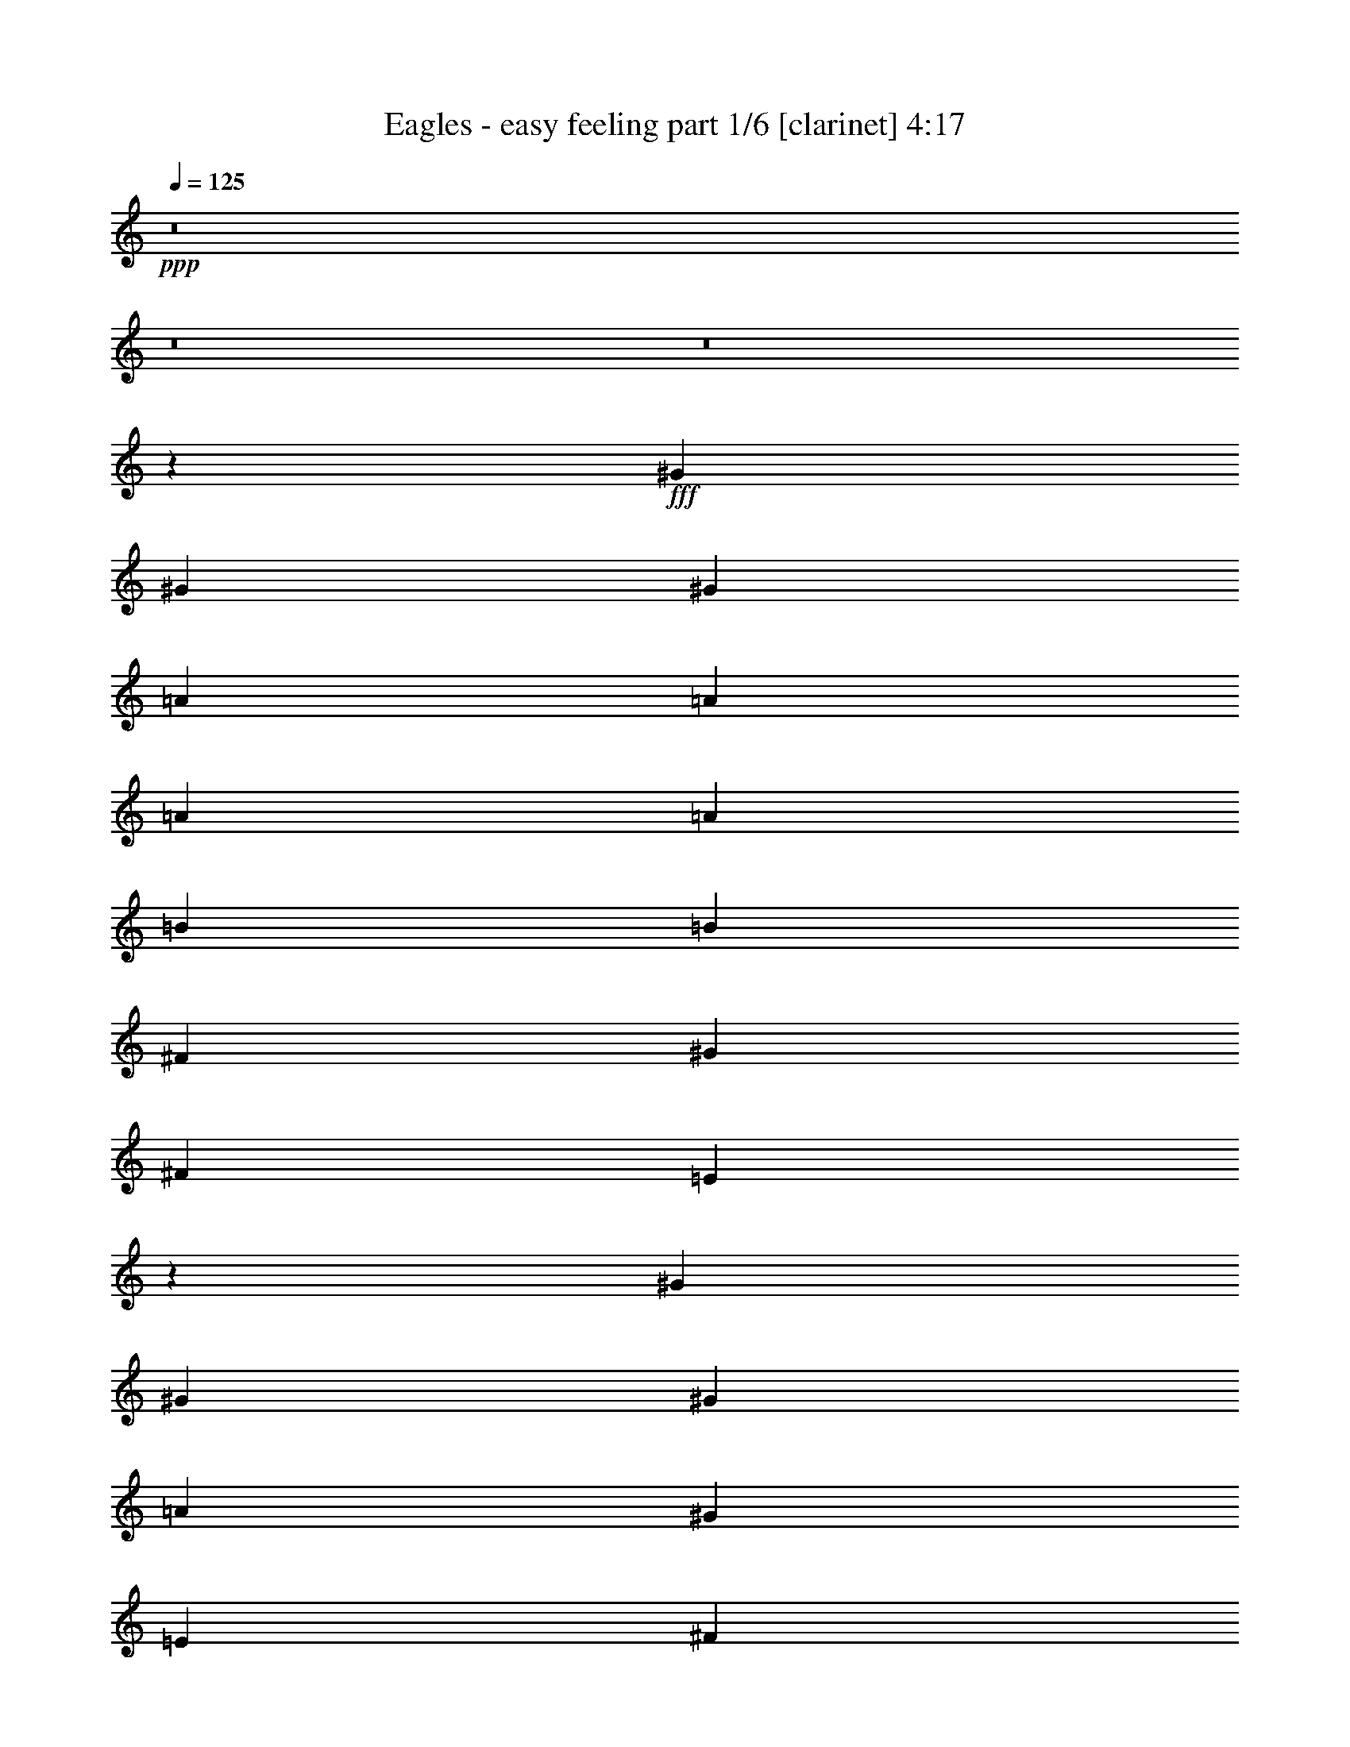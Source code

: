 % Produced with Bruzo's Transcoding Environment
% Transcribed by  Bruzo

X:1
T:  Eagles - easy feeling part 1/6 [clarinet] 4:17
Z: Transcribed with BruTE 64
L: 1/4
Q: 125
K: C
Z: Transcribed with BruTE 64
L: 1/4
Q: 125
K: C
+ppp+
z8
z8
z8
z148471/29632
+fff+
[^G40217/29632]
[^G13097/14816]
[^G13097/29632]
[=A40217/29632]
[=A13097/29632]
[=A13097/14816]
[=A13097/29632]
[=B13097/29632]
[=B19877/7408]
[^F13097/29632]
[^G13097/29632]
[^F14023/29632]
[=E26095/14816]
z39853/14816
[^G13097/29632]
[^G1695/1852]
[^G39291/29632]
[=A39291/29632]
[^G1695/1852]
[=E13097/29632]
[^F13097/29632]
[^F19877/7408]
[^G13145/29632]
z172065/29632
[=E13097/29632]
[^G13097/29632]
[^G13097/14816]
[^G14023/29632]
[=A13097/14816]
[=A13097/29632]
[=A13097/14816]
[=A13097/29632]
[=B14023/29632]
[=B13097/29632]
[=B13097/7408]
[^G13097/29632]
[^F14023/29632]
[=E13097/29632]
[=E39181/29632]
z26453/7408
[=E13097/29632]
[^G14023/29632]
[^G13097/14816]
[^G13097/14816]
[=A26657/14816]
[^G13097/29632]
[^F13097/29632]
[^F13097/29632]
[^F19877/7408]
[^G12967/29632]
z66541/29632
[^F13097/29632]
[^G13097/29632]
[=B13097/14816]
[^G14023/29632]
[^c13097/7408]
[^c52851/14816]
[^c13097/29632]
[=B14023/29632]
[=B13097/29632]
[=B65485/29632]
[^G13323/7408]
z118821/29632
[=E13097/29632]
[=A1695/1852]
[=A13097/14816]
[=A13097/29632]
[=A66411/29632]
[^G13097/29632]
[=E13097/29632]
[^F13097/29632]
[^F146005/29632]
z26151/14816
[=E14023/29632]
[=E13097/29632]
[^F13097/29632]
[^G144993/29632]
[=A14023/29632]
[=B13097/14816]
[^F13097/29632]
[=G13097/29632]
[^F13097/29632]
[=E19827/7408]
z26757/14816
[^C13097/14816]
[=E13097/29632]
[=E225739/29632]
z8
z13327/29632
[^G14023/29632]
[^G13097/29632]
[^G39291/29632]
[=A26657/14816]
[=A13097/29632]
[=A13097/29632]
[=B13097/14816]
[=B66411/29632]
[=A13097/29632]
[^G13097/29632]
[=A40499/29632]
z26355/7408
[^G13097/29632]
[^G13097/29632]
[^G13097/29632]
[^G13097/29632]
[^G14023/29632]
[=A65485/29632]
[^G13097/29632]
[=E14023/29632]
[^F13097/29632]
[^F144993/29632]
[^G13097/29632]
[^F14023/29632]
[=E13159/14816]
z9923/3704
[^G13097/14816]
[^G13097/29632]
[=A13097/14816]
[=A40217/29632]
[=A13097/14816]
[=A13097/29632]
[=B13097/29632]
[=B66411/29632]
[=A13097/29632]
[^G13097/29632]
[=A40321/29632]
z92501/29632
[=E13097/29632]
[^G13097/14816]
[^G13097/29632]
[^G14023/29632]
[^G13097/29632]
[=A65485/29632]
[^G14023/29632]
[^F13097/29632]
[^F13097/29632]
[^F118617/29632]
z40399/29632
[^F13097/29632]
[^G13097/29632]
[=B13097/14816]
[^G13097/29632]
[^c26657/14816]
[^c52851/14816]
[^c13097/29632]
[=B13097/29632]
[=B14023/29632]
[=B65485/29632]
[=E13097/29632]
[^G40409/29632]
z118607/29632
[=E13097/29632]
[=A1695/1852]
[=A13097/14816]
[=A13097/29632]
[=A66411/29632]
[=B13097/29632]
[=B13097/29632]
[^c13097/29632]
[=B172147/29632]
z1635/1852
[=E13097/29632]
[=E14023/29632]
[^F13097/29632]
[^G144993/29632]
[=A13097/29632]
[=B1695/1852]
[^F13097/29632]
[=G13097/29632]
[^F13097/29632]
[=E39761/14816]
z13325/7408
[^C13097/14816]
[=E13097/29632]
[=E118537/29632]
z8
z8
z8
z8
z8
z8
z8
z8
z8
z8
z8
z8
z8
z28265/3704
[=B13097/29632]
[=B1695/1852]
[=B39291/29632]
[^c13097/14816]
[^c13097/29632]
[^c1695/1852]
[=B39291/29632]
[=B92605/29632]
[=E13097/29632]
[=E4957/1852]
z9963/3704
[=B13097/14816]
[=B14023/29632]
[^c13097/14816]
[^c13097/14816]
[=B13097/29632]
[=B13097/29632]
[=A14023/29632]
[=A13097/29632]
[=B19877/7408]
[=A13097/29632]
[^F6561/7408]
z118749/29632
[=E13097/29632]
[=B1695/1852]
[=B13097/14816]
[=B13097/14816]
[^c1695/1852]
[^c13097/29632]
[^c13097/14816]
[=B39291/29632]
[=B1695/1852]
[=B13097/14816]
[=B13097/14816]
[^G13097/29632]
[=A40375/29632]
z6509/7408
[=B13097/14816]
[^c1695/1852]
[=B13097/29632]
[=B39291/29632]
[=B13097/29632]
[=B40217/29632]
[^c39291/29632]
[=B13097/29632]
[=B14023/29632]
[=A13097/29632]
[=A13097/29632]
[=B118671/29632]
z40345/29632
[=E13097/29632]
[^G13097/14816]
[=B13097/29632]
[^G13097/29632]
[^c26657/14816]
[^c52851/14816]
[^c13097/29632]
[=B13097/29632]
[=B13097/29632]
[=B66411/29632]
[=E13097/29632]
[^G40463/29632]
z118553/29632
[=E13097/29632]
[=A13097/14816]
[=A1695/1852]
[=A13097/29632]
[=A66411/29632]
[=B13097/29632]
[=B13097/29632]
[^c13097/29632]
[=B172201/29632]
z13053/14816
[=E13097/29632]
[=E13097/29632]
[^F14023/29632]
[^G144993/29632]
[=A13097/29632]
[=B1695/1852]
[^F13097/29632]
[=G13097/29632]
[^F13097/29632]
[=E9947/3704]
z66343/29632
[^c13097/14816]
[=B13097/29632]
[=B52851/14816]
[^c26657/14816]
[^c13097/29632]
[=e39291/29632]
[^c1695/1852]
[=B13097/29632]
[=A13097/29632]
[=A13439/7408]
z25973/14816
[^c13097/29632]
[^c1695/1852]
[=B13097/29632]
[=B52851/14816]
[^c13097/7408]
[^c14023/29632]
[=e39291/29632]
[^c13097/14816]
[=B13097/29632]
[=A14023/29632]
[=A26139/14816]
z3339/1852
[=B,13097/29632]
[^C13097/29632]
[=E13097/29632]
[=E225829/29632]
z19711/3704
[^c13097/29632]
[=B14023/29632]
[^G13097/29632]
[=B224351/29632]
z8
z8
z8
z8
z45/16

X:2
T:  Eagles - easy feeling part 2/6 [horn] 4:17
Z: Transcribed with BruTE 64
L: 1/4
Q: 125
K: C
Z: Transcribed with BruTE 64
L: 1/4
Q: 125
K: C
+ppp+
z8
z8
z8
z8
z8
z8
z8
z8
z8
z8
z8
z8
z8
z8
z8
z8
z8
z8
z8
z8
z8
z8
z8
z8
z8
z8
z8
z8
z8
z8
z8
z205583/29632
+mp+
[=A13097/29632]
[=B13097/29632]
[=d13097/29632]
[=e14023/29632]
[=d12899/29632]
[^F/8]
[^G39291/14816]
[^G7233/14816]
z2287/7408
+f+
[=A477/3704]
z12143/7408
[^G1695/1852]
[=A13097/14816]
[=B26657/14816]
[^G13097/14816]
[^F13097/14816]
[=E19877/7408]
[^F13097/14816]
[^G19877/7408]
+mp+
[^G13097/29632]
+f+
[=A13097/29632]
[=A26657/14816]
[^G13097/14816]
[=E1695/1852]
[^F13239/3704]
z26089/14816
[=E1695/1852]
[^F13097/14816]
[^G19877/7408]
+mp+
[^G13097/29632]
+f+
[=A13097/29632]
[=A19877/7408]
[^G13097/29632]
[=A13097/29632]
[=B26657/14816]
[^G13097/14816]
[^F13097/14816]
[=E26657/14816]
[=E13097/14816]
[^F1695/1852]
[^G39291/14816]
[^G14023/29632]
[=A13097/29632]
[=A13097/7408]
[^G1695/1852]
[=E13097/14816]
[^F39291/29632]
[^c13097/29632]
[^d14023/29632]
[^f13097/29632]
[^d13097/29632]
[^c13097/29632]
[=B26399/7408]
z8
z8
z8
z8
z8
z8
z8
z8
z8
z8
z8
z8
z8
z8
z8
z8
z8
z8
z8
z8
z8
z8
z8
z8
z8
z8
z8
z8
z59/16

X:3
T:  Eagles - easy feeling part 3/6 [harp] 4:17
Z: Transcribed with BruTE 64
L: 1/4
Q: 125
K: C
Z: Transcribed with BruTE 64
L: 1/4
Q: 125
K: C
+ppp+
+f+
[=G/8^d/8]
+ff+
[^G13097/14816=e13097/14816]
[=e66411/29632]
+f+
[=e5/16-]
+mp+
[=e4035/29632^f4035/29632-]
+ppp+
[^f9393/29632]
+f+
[=A13097/29632]
[^f1695/1852]
[=A13097/29632]
[^f7/16-]
[=A7/16-^f7/16-]
+ff+
[=A13363/29632=e13363/29632^f13363/29632]
[=B13097/29632^g13097/29632]
[=B14023/29632]
[^g13097/29632]
[=B13097/29632]
[=e13097/29632]
[^g13097/29632]
[=B13097/29632]
[=e12899/29632]
+f+
[=B/8]
+ff+
[^c13097/29632]
[^c14023/29632]
[=a13097/29632]
[^c13097/29632]
[=e13097/29632]
[=a13097/29632]
[^c13097/29632]
[=e8665/29632-]
[=d/8-=e/8=b/8-]
+ppp+
[=d12171/14816=b12171/14816]
+ff+
[=e13097/29632]
[=d13097/29632]
[=b13097/14816]
[=e14023/29632]
[=d13097/29632]
[^c13097/14816=a13097/14816]
[=e13097/29632]
[^c7/16-]
[^c13097/29632=a13097/29632-]
+ppp+
[=a3539/7408]
+ff+
[=e13097/29632]
[^c13097/29632]
[=d13097/14816=b13097/14816]
[=e13097/29632]
[=d13097/29632]
[=b1695/1852]
[=e13097/29632]
[=d13097/29632]
[^c13097/14816=a13097/14816]
[=e13097/29632]
[^c/2-]
[^c12171/29632=a12171/29632-]
+ppp+
[=a6615/14816]
+ff+
[=e813/926]
z13373/7408
[=e817/926]
z6561/7408
+f+
[=A,1695/1852]
[^c13097/14816]
[=e13097/29632]
[^c13097/29632]
[=A6435/7408]
z13787/14816
[=B13097/14816]
[=e13097/14816]
[^G13097/29632]
[=e14023/29632]
[=A,2019/14816]
z9059/29632
[=B13097/14816]
[=A13097/29632]
[=B26657/14816]
[^G,13097/14816=E13097/14816]
[=B13097/29632]
[=E13097/29632]
[^G,14023/29632=e14023/29632]
[=B13097/29632]
[=E13097/29632]
[=e13097/29632]
[=A,13097/14816]
[=A13097/29632^c13097/29632]
[=A,14023/29632]
[=A13097/14816^c13097/14816]
+p+
[^G,13097/29632]
+pp+
[=A,13017/29632]
z26697/14816
+p+
[^F13097/29632=B13097/29632]
[=E13097/29632]
+f+
[^F13097/29632]
[^F13097/14816=B13097/14816]
[=B,14023/29632]
[^F13097/29632=B13097/29632]
[=B,13097/29632]
+mp+
[^C13097/29632]
+f+
[=E13097/29632=A13097/29632]
[^C13097/29632]
+mp+
[=B,13097/29632]
+f+
[=E,1695/1852]
[=B13097/14816]
[=e13097/14816]
[^G1695/1852]
[=A,13097/14816]
[^c13097/14816]
[=e13097/29632]
[=A13097/29632]
+pp+
[=G1695/1852]
+ff+
[^F13097/29632]
+mf+
[^G13097/29632]
+ff+
[=B13097/14816]
[=e13771/14816]
z12675/29632
[=e13097/14816]
[=B13097/29632]
+mf+
[^c13097/29632]
+ff+
[=e13097/29632]
[^c14023/29632]
+mf+
[=B13097/29632]
+ff+
[=A13097/29632]
[=e13097/29632]
[^F13097/29632]
+mf+
[^G13097/29632]
+ff+
[=B1695/1852]
[^g13097/14816]
[=B13097/29632]
[=e12977/29632]
z26717/14816
[=a26065/14816]
z13689/14816
+f+
[^F13097/29632]
[^d13097/29632]
+mf+
[=e13097/29632]
[=B13097/29632]
+f+
[^F13097/29632]
[=e13097/29632]
+mp+
[^d14023/29632]
+f+
[^F13097/29632]
[=B13097/14816]
[^d13097/14816]
[^F13097/29632]
[=B14023/29632]
[=A,13097/14816]
[^c13097/14816]
[=a13097/14816]
[^c1695/1852]
+mf+
[=A,13097/14816]
[=E13097/14816=A13097/14816]
[=A1695/1852^c1695/1852]
[=A13097/14816]
[=E,13097/14816]
[=B13097/14816]
+f+
[=e14023/29632]
[=B13097/29632]
[^G13097/29632]
[=e13097/29632]
[^G13097/29632]
[^G13097/29632]
[=B13097/29632]
[=e14023/29632]
[^G13097/29632]
[=B13097/29632]
[=B13097/29632]
[=B13097/29632=e13097/29632]
[=A,13097/14816]
[^c14023/29632]
[=A13097/29632]
[=a13097/29632]
[^c13097/29632]
[=A13097/29632]
[=C13097/29632]
+mp+
[^C13097/29632]
+f+
[=E14023/29632]
[=A13097/14816]
[^F13097/29632]
[=E13097/29632]
[^F1753/7408]
+mp+
[=E6085/29632]
+f+
[^C13097/29632]
[^C14023/29632]
[^D13097/29632]
[^F13097/29632]
[^D13097/29632]
[^F13097/29632]
[^D13097/29632^G13097/29632]
[=B1695/1852]
[^F13097/14816]
[=B13097/29632]
[^f13097/29632]
[=B13097/29632]
[^F13097/29632]
[^d14023/29632]
[^F13097/29632]
[=e13097/7408]
[=e13097/29632]
[=B14023/29632]
[^G12899/29632]
+mf+
[=B/8]
+f+
[^c35785/29632=e35785/29632]
[^c13097/29632]
[^f13097/29632]
[=B14023/29632]
[^G13097/29632]
[^F13097/29632]
[=E13097/29632]
[=B13097/29632]
[^G13097/29632]
+mp+
[^F13097/29632]
+f+
[=E14023/29632]
[=B13097/29632]
[^G13097/29632]
+mp+
[^F13097/29632]
+f+
[=E13097/29632]
[^F13097/29632]
[=E14023/29632]
[^f13097/29632]
[^f13097/29632]
[^C13097/29632]
+mp+
[=B,13097/29632]
+f+
[^G,13097/29632^f13097/29632]
[=E,13097/29632]
[=E,39649/14816]
z13665/14816
+ff+
[^f13097/29632]
[=e13097/29632]
[^d13097/29632]
[^c13097/14816]
[=e1695/1852]
[=B39291/29632]
[=e13097/14816]
[=e13097/29632]
[=B1695/1852]
[^F,13097/29632]
[=A,13097/29632]
[^c13097/29632]
[=A,13097/29632]
[^G,13097/29632]
[=B14023/29632]
[^F,13097/29632]
[=A13097/29632]
[=E,13097/29632]
[^G13097/14816]
[=e13097/29632]
[=B14023/29632]
+mf+
[^G13097/29632]
[=e13097/29632]
[=B13097/14816]
[=A13097/14816]
[^c14023/29632]
[=e13097/29632]
[=A13097/29632]
[^c13097/29632]
[=e12977/14816]
z855/926
[=B13097/29632]
[^G13097/29632]
[=e13097/29632]
[=B26657/14816]
[=B39291/29632-]
[=B13097/29632-^f13097/29632]
[=B6349/7408-=e6349/7408]
+ppp+
[=B13959/14816]
+mf+
[=E13097/29632]
[=d39291/29632-^g39291/29632]
[=d12565/29632-^g12565/29632]
+ppp+
[=d6981/7408]
z12825/29632
+mf+
[^c7/16=e7/16-]
+ppp+
[=e6615/14816]
+mf+
[=e40217/29632]
[^c13097/14816=e13097/14816]
[^d39291/29632^f39291/29632-]
[^f13097/29632-=a13097/29632]
[=e10053/7408^f10053/7408-]
+ppp+
[^f614/463]
+mf+
[^d1695/1852]
[^c13097/14816]
[=e13097/14816]
[^G26657/14816=B26657/14816=e26657/14816]
[=e6545/7408]
z13111/29632
[=e13097/29632]
[=A13097/29632]
[^c14023/29632]
+f+
[=e13097/29632]
[^c13097/29632]
[=A13097/29632]
[=e13097/29632]
[^c13097/29632]
[=A12679/29632]
z14441/29632
[=B13097/29632]
[=B13097/14816]
[=e13097/14816]
[=B13097/29632]
[=e1695/1852]
[=B39291/29632-]
[=B25529/29632-^f25529/29632]
[=B27785/29632^g27785/29632]
[^g13097/29632]
[=d13097/29632]
[=B13097/14816]
[^G1695/1852]
+mf+
[=B13097/29632]
[^G13097/14816]
[^G13097/29632]
+p+
[=A13097/14816]
+mf+
[^G14023/29632]
[=A26283/29632]
z33161/14816
[=B13097/29632]
[^d13097/29632]
[^f13097/29632]
[=b13097/14816]
[^d13097/29632]
[^f14023/29632]
[=b13097/14816]
[^d13097/29632]
[^f13097/29632]
[=b13097/29632]
[=A,1695/1852]
[^c13097/14816]
[=a13097/14816]
[^c13097/14816]
[=A1695/1852]
[=a13097/14816]
[=a13097/29632]
[=a12767/29632]
z31/64
[=a29/64]
z3233/3704
[=B13097/14816]
+f+
[=B13097/29632]
+mp+
[^c26657/14816]
+f+
[=e13097/29632]
[=B13097/29632]
[^G13097/29632]
[=e14023/29632]
[=B39291/29632]
+mf+
[=e13097/14816]
[=e13097/29632]
[=c14023/29632]
[=A13097/14816]
[=e13097/29632]
[=e13097/29632]
[=A13097/14816]
[=e14023/29632]
[^c13097/29632]
[=A13097/29632]
[=e13097/29632]
[=A13097/14816]
+f+
[^d26657/14816^f26657/14816]
[^d39291/29632^f39291/29632]
[^d7/16^f7/16-]
+ppp+
[^f27253/29632]
+f+
[^d13097/14816^f13097/14816]
[=e13097/29632]
[^d25829/29632]
z3597/7408
+mf+
[=E13097/14816]
[^G13097/14816]
[=B13097/14816]
[^G1695/1852]
[^F,13097/14816]
[^c13097/29632]
[=A13097/29632]
[=e13097/29632]
[=B14023/29632]
[=A13097/29632]
[=e13097/29632]
[=A,13097/14816]
[=B13097/14816]
[=e14023/29632]
[=B13097/29632]
[^c13097/14816]
[^d13097/29632]
[=B13097/29632]
[^d13097/29632]
[=e14023/29632]
[^d13097/29632]
+p+
[=e13097/29632]
+mf+
[^f13097/14816]
[^f13097/14816]
[^c1695/1852]
[=b13097/29632]
+ff+
[^f26065/29632]
z6613/14816
[^f13097/29632]
+mf+
[=e14023/29632]
+ff+
[^c13097/14816]
[=A13097/29632]
[=e13097/14816]
[=B40217/29632]
[=e13097/14816]
[=e13097/29632]
[=B40605/29632]
z12709/29632
[^A,13097/29632]
+mf+
[=B,13097/29632]
+ff+
[^C13097/29632]
[^D13097/29632]
[=E13097/29632]
[^F14023/29632]
[=E13097/29632]
[^F13097/29632]
+mf+
[^G13097/29632]
+ff+
[=B13097/29632]
[=e13097/29632]
[^G13097/29632]
+mf+
[=A14023/29632]
+ff+
[=B13097/14816]
[=B13097/29632]
+mf+
[^c13097/29632]
+ff+
[=e13097/14816]
[^c1695/1852=e1695/1852]
[^d13097/14816]
[^d13097/29632]
+mf+
[=e7249/29632]
z731/3704
+ff+
[^f13097/29632]
[=e14023/29632]
[^f39291/29632]
[^c13097/29632]
+mf+
[=b13097/29632]
+ff+
[^f1695/1852]
[=e13097/29632]
[^f13097/29632]
[=e13097/29632]
[^f13097/29632]
[=e13097/29632]
[^f40217/29632]
[=b13097/29632]
[^f13097/14816]
[=e6395/14816]
z3351/7408
[^c/2=e/2-]
+ppp+
[=e19249/14816]
+ff+
[^c26657/14816=e26657/14816]
[^d39291/29632^f39291/29632]
+mf+
[=b13097/29632]
+ff+
[=b13097/29632]
[^f40217/29632]
[=e13097/14816^f13097/14816]
[=e13097/14816^f13097/14816]
[=e7/16^f7/16-]
+mf+
[^d20175/14816^f20175/14816]
+ff+
[=e39291/29632^f39291/29632]
[=b13097/29632]
[^f1695/1852]
[=e13097/14816]
[^c13097/14816=e13097/14816]
[=e1695/1852]
[^c13097/29632=e13097/29632]
[^d13097/29632^f13097/29632]
[^d13097/14816^f13097/14816]
[=e40217/29632^f40217/29632]
[^f13097/29632=b13097/29632]
[=e7/8^f7/8-=b7/8]
+mf+
[^d6615/7408^f6615/7408]
+ff+
[^c1695/1852=e1695/1852]
[=a13097/14816]
[^c13097/29632=e13097/29632]
[^d13097/29632^f13097/29632]
[^d1695/1852^f1695/1852]
[^d7/16^f7/16-]
+mf+
[=e26327/29632^f26327/29632]
+ff+
[^f13097/29632=b13097/29632]
[=e7/16-^f7/16-=b7/16]
+ppp+
[=e6615/14816^f6615/14816]
+mf+
[^d1695/1852]
+ff+
[^c13097/14816=e13097/14816]
[=a13097/14816]
[^c13097/29632]
+mf+
[=d14023/29632]
+ff+
[=e13097/29632]
[^c12899/29632]
+f+
[=A/8=e/8]
+ff+
[=B13097/14816^f13097/14816]
[=b13097/29632]
[^f13097/14816]
[=B13097/29632]
[^f14023/29632]
[=B5/16-]
[=B4035/29632^d4035/29632-]
+ppp+
[^d9393/29632]
+ff+
[^f13097/29632]
[=b1695/1852]
[^d13097/29632]
[=b13257/29632]
z13017/14816
+fff+
[=e26657/14816=a26657/14816=b26657/14816]
[=e13097/7408=a13097/7408=b13097/7408]
[=e7/16=a7/16=b7/16-]
+ppp+
[=b3539/7408]
+fff+
[=a13097/29632]
[^f13097/29632]
[=e6557/14816=a6557/14816]
z1635/3704
[^f13097/14816]
[=e14023/29632]
[^f13097/29632]
[^c6621/14816]
z1619/3704
[=b13097/29632]
[^f20109/29632]
+ff+
[=e6085/29632]
+fff+
[^c14023/29632]
[=e13097/29632]
[^d13097/29632]
[=e13097/29632]
[^f13097/29632]
[^g13097/29632]
[=a13097/29632]
[=b14023/29632]
+f+
[^f13097/29632]
+fff+
[=b13097/14816]
[^c13097/14816]
[^c13097/29632]
[=b40217/29632]
[=e13097/29632]
[=b13097/29632]
[^c13097/29632]
[=b40217/29632]
[=a13097/14816]
[^c13097/14816]
[^d1695/1852]
[^d13097/29632]
[^c39291/29632]
[^f13097/29632]
[^c13097/29632]
[^d14023/29632]
[^c39291/29632]
[=b6473/14816]
z207/463
[^g26657/14816]
[^g13097/14816]
[=e13097/29632]
[=d1695/1852]
[=e13097/29632]
[=d13097/14816]
[=d13097/14816]
[=e13097/29632]
[=d1695/1852]
[=e13097/29632]
[=d13097/14816]
[=d13097/14816]
[=b14023/29632]
[=a13097/14816]
[=e13097/29632=b13097/29632]
[=a13097/14816=b13097/14816]
[=e1695/1852=a1695/1852=b1695/1852]
[=a19183/29632]
+ff+
[=g7011/29632]
+fff+
[=e25973/14816]
z13439/7408
+mf+
[=A,19897/7408]
z13057/14816
[^G,52851/14816]
[=A,1695/1852]
[=A13097/14816]
[=E19481/14816]
z6713/14816
[=E1695/1852]
[^G13097/14816]
[=B13097/14816]
[^G1695/1852]
[=E13097/14816]
[=A13097/14816]
[=E20269/14816]
z1597/3704
[=B,13097/14816]
[^F13097/29632]
[=B13097/29632]
[^d14023/29632]
[^F13097/29632]
[=B13097/14816]
[=B,12989/14816]
z13313/29632
[^C14023/29632]
[^D13097/29632]
[=E13097/29632]
+ff+
[^F13097/29632]
[^D13097/29632]
[=E3219/7408]
[=A/8]
z4807/14816
+f+
[=B14023/29632]
[=e13097/14816]
[=B13097/29632]
[^G13097/29632]
[=e13097/29632]
[=B13097/29632]
[^c14023/29632]
[=e13097/29632]
[=e13097/14816]
[^c13097/29632]
[=e13097/29632]
[=e13097/29632]
[^F14023/29632]
+mp+
[^G13097/29632]
+f+
[=B13097/14816]
+mf+
[=e13097/29632]
[=B13097/29632]
[^G1695/1852]
[=A13097/29632]
+ff+
[=e13097/29632]
[^c13097/29632]
[=b13097/14816]
[^c13097/29632]
[=b14023/29632]
[=e13097/29632]
[^F13097/29632]
+mf+
[^G13097/29632]
+ff+
[=B13097/14816]
[=b1695/1852]
[=e13097/29632]
[=b13097/29632]
[=B13097/29632]
+mf+
[^c13097/29632]
+ff+
[=e13097/14816]
[=b14023/29632]
[=e13097/29632]
[^c13097/29632]
[=b13097/29632]
[^c13097/29632]
[^d13097/29632]
[^f1695/1852]
[=e13097/29632]
[^f13097/29632]
[^d13097/29632]
[=e13097/14816]
[=B13097/29632]
[^d1695/1852]
[^f13097/29632]
[^d7/16-]
+f+
[=B6615/14816^d6615/14816]
[=A13097/29632^c13097/29632]
[^c19877/3704=e19877/3704]
[=B13097/29632]
[=B13097/29632]
+mf+
[=e1695/1852]
[=E13097/14816]
[=B13097/29632]
[^G13097/29632]
[=e13097/14816]
[^G14023/29632]
[=e13097/14816]
[=B13097/29632]
[=E13097/29632]
[=B13097/29632]
[^F,13097/29632]
[=B14023/29632]
[^G,13097/29632]
[=B13097/29632]
[=A,13097/14816]
[^c13097/14816]
+f+
[=a1695/1852]
+mf+
[^c13097/29632]
[=a39291/29632]
[^c1695/1852]
+f+
[=a6573/7408]
z1631/1852
[=e26657/14816]
[=e13097/29632]
[^f13097/29632]
[=e13097/29632]
[^f40217/29632]
[=e13097/14816]
[^d13097/29632]
+mp+
[=e13097/29632]
+f+
[^f13097/29632]
[=e13097/29632]
[^f40217/29632]
[=e13097/14816]
[=e13097/29632]
[^f1695/1852]
[=e39291/29632]
[=e13097/29632]
[^f13097/14816]
[=e14023/29632]
[^f13097/14816]
[^f13097/7408]
[=e14023/29632]
[^f13131/14816]
z13029/29632
[^c13097/14816]
[^G14023/29632]
[=B13097/29632]
[^c13097/29632]
[=G13097/29632]
[^F13097/29632]
+mf+
[=E13097/14816]
[^G1695/1852]
[=e13097/29632]
[=B39291/29632]
[^F13097/29632]
[=A14023/29632]
[=B13097/29632]
[=A13097/29632]
[=e13097/29632]
[=B13097/29632]
[=A13097/29632]
[=e13097/29632]
[=A1695/1852]
[=e13097/29632]
[^c13097/29632]
[=e13097/29632]
[=B13097/29632]
[^c13097/29632]
[=e14023/29632]
[=B13097/29632]
[^d13097/29632]
[=e13097/29632]
[=B13097/29632]
[^d13097/29632]
+p+
[=e13097/29632]
+mf+
[^f14023/29632]
[=e13097/29632]
[^f13097/14816]
[^c6501/14816]
z1649/3704
[=b13097/29632]
[^f40217/29632]
[=e6565/14816]
z1633/3704
[^c13097/29632]
[=e13097/29632]
[=b14023/29632]
[^f39291/29632]
[=b13097/29632]
[^f40217/29632]
[=e13097/29632]
[^c13097/29632]
[^f205/463]
z6537/14816
[^f13097/29632]
[^c1695/1852]
[^f13097/29632]
+f+
[=B13097/29632]
[^A13097/29632]
+mp+
[=A13097/29632]
+f+
[=G13097/29632]
+mp+
[^G1695/1852]
+f+
[=B13097/14816]
[=e13097/29632]
[^G13097/29632]
[=e13097/14816]
[^F1695/1852]
[=B13097/29632]
[=A13097/29632]
[=e13097/29632]
[=B13097/29632]
[=A13097/29632]
[=e1695/1852]
[^c13097/29632]
[=B13097/29632]
[=A13097/29632]
[=e13097/29632]
[=B13097/29632]
[=A14023/29632]
[=e12899/29632]
+mf+
[=A/8]
+f+
[=B13097/29632]
[^d13097/29632]
[=e13097/29632]
[^d13097/29632]
[^d13097/29632]
+mp+
[=e13097/29632]
+ff+
[^f14023/29632]
[=e5/16-]
[=e4035/29632^f4035/29632-]
+ppp+
[^f35587/29632]
+ff+
[=e1695/1852]
[^f13097/14816]
[^c13097/29632=e13097/29632]
[=B13097/29632]
[=A13097/29632]
[=B13097/29632]
[=A14023/29632]
[=e13097/29632]
[^c13097/29632]
[=A13097/29632]
[=e13097/29632]
[=A13097/29632]
[^c13097/29632]
[=B14023/29632]
[=A13097/29632]
[=e13097/29632]
[=B13097/29632]
[^c13097/29632]
[=e13097/29632]
[=B13097/29632]
[^d14023/29632]
[=B13097/29632]
[^f13097/29632]
[^d13097/29632]
+mf+
[=e13097/29632]
+ff+
[^f13097/29632]
[=e13097/29632]
[^f40217/29632]
[=e39291/29632]
[=e13097/29632]
[^c14023/29632]
[^F13097/29632]
[=A13097/29632]
[=B13097/29632]
[=A13097/29632]
[=e13097/29632]
[=B13097/29632]
[=A14023/29632]
[=e13097/29632]
[=A13097/14816]
[=B13097/29632]
[^c13097/29632]
[=e1695/1852]
[^c13097/29632]
[=e12899/29632]
+f+
[=A/8]
+ff+
[=B13097/29632]
[^d13097/29632]
[=e13097/29632]
[=B13097/29632]
[^d13097/29632]
+mf+
[=e14023/29632]
+ff+
[^f209/463]
z291/926
[=e/8^f/8-]
+ppp+
[^f51843/7408]
z92501/14816

X:4
T:  Eagles - easy feeling part 4/6 [lute] 4:17
Z: Transcribed with BruTE 64
L: 1/4
Q: 125
K: C
Z: Transcribed with BruTE 64
L: 1/4
Q: 125
K: C
+ppp+
[=E,13097/14816=B,13097/14816=E13097/14816^G13097/14816=B13097/14816=e13097/14816]
[=E,1695/1852=B,1695/1852=E1695/1852^G1695/1852=B1695/1852=e1695/1852]
[=E,13097/29632=B,13097/29632=E13097/29632^G13097/29632=B13097/29632=e13097/29632]
[=E,13097/29632=B,13097/29632=E13097/29632^G13097/29632=B13097/29632=e13097/29632]
[=E,13097/29632=B,13097/29632=E13097/29632^G13097/29632=B13097/29632=e13097/29632]
[=E,13097/29632=B,13097/29632=E13097/29632^G13097/29632=B13097/29632=e13097/29632]
[=E,13097/29632=B,13097/29632=E13097/29632^G13097/29632=B13097/29632=e13097/29632]
[=E,13097/29632=B,13097/29632=E13097/29632^G13097/29632=B13097/29632=e13097/29632]
[=E,14023/29632=B,14023/29632=E14023/29632^G14023/29632=B14023/29632=e14023/29632]
[=E,13097/14816=B,13097/14816=E13097/14816^G13097/14816=B13097/14816=e13097/14816]
[=E,13097/14816=B,13097/14816=E13097/14816^G13097/14816=B13097/14816=e13097/14816]
[=E,13097/29632=B,13097/29632=E13097/29632^G13097/29632=B13097/29632=e13097/29632]
[=E,1695/1852=B,1695/1852=E1695/1852^G1695/1852=B1695/1852=e1695/1852]
[=E,13097/14816=B,13097/14816=E13097/14816^G13097/14816=B13097/14816=e13097/14816]
[=E,13097/29632=B,13097/29632=E13097/29632^G13097/29632=B13097/29632=e13097/29632]
[=E,13097/29632=B,13097/29632=E13097/29632^G13097/29632=B13097/29632=e13097/29632]
[=E,13097/29632=B,13097/29632=E13097/29632^G13097/29632=B13097/29632=e13097/29632]
[=E,13097/29632=B,13097/29632=E13097/29632^G13097/29632=B13097/29632=e13097/29632]
[=E,14023/29632=B,14023/29632=E14023/29632^G14023/29632=B14023/29632=e14023/29632]
[=E,13097/29632=B,13097/29632=E13097/29632^G13097/29632=B13097/29632=e13097/29632]
[=E,13097/29632=B,13097/29632=E13097/29632^G13097/29632=B13097/29632=e13097/29632]
[=E,13097/14816=B,13097/14816=E13097/14816^G13097/14816=B13097/14816=e13097/14816]
[=E,13097/14816=B,13097/14816=E13097/14816^G13097/14816=B13097/14816=e13097/14816]
[=E,14023/29632=B,14023/29632=E14023/29632^G14023/29632=B14023/29632=e14023/29632]
[=E,13097/14816=B,13097/14816=E13097/14816^G13097/14816=B13097/14816=e13097/14816]
[=E,13097/14816=B,13097/14816=E13097/14816^G13097/14816=B13097/14816=e13097/14816]
[=E,13097/14816=B,13097/14816=E13097/14816^G13097/14816=B13097/14816=e13097/14816]
[=E,1695/1852=B,1695/1852=E1695/1852^G1695/1852=B1695/1852=e1695/1852]
[=E,13097/29632=B,13097/29632=E13097/29632^G13097/29632=B13097/29632=e13097/29632]
[=E,13097/29632=B,13097/29632=E13097/29632^G13097/29632=B13097/29632=e13097/29632]
[=E,13097/29632=B,13097/29632=E13097/29632^G13097/29632=B13097/29632=e13097/29632]
[=E,13097/14816=B,13097/14816=E13097/14816^G13097/14816=B13097/14816=e13097/14816]
[=E,1695/1852=B,1695/1852=E1695/1852^G1695/1852=B1695/1852=e1695/1852]
[=E,13097/29632=B,13097/29632=E13097/29632^G13097/29632=B13097/29632=e13097/29632]
[=E,13097/14816=B,13097/14816=E13097/14816^G13097/14816=B13097/14816=e13097/14816]
[=E,13097/14816=B,13097/14816=E13097/14816^G13097/14816=B13097/14816=e13097/14816]
[=E,14023/29632=B,14023/29632=E14023/29632^G14023/29632=B14023/29632=e14023/29632]
[=E,13097/29632=B,13097/29632=E13097/29632^G13097/29632=B13097/29632=e13097/29632]
[=E,13097/29632=B,13097/29632=E13097/29632^G13097/29632=B13097/29632=e13097/29632]
[=E,13097/29632=B,13097/29632=E13097/29632^G13097/29632=B13097/29632=e13097/29632]
[=E,13097/29632=B,13097/29632=E13097/29632^G13097/29632=B13097/29632=e13097/29632]
[=E,13097/29632=B,13097/29632=E13097/29632^G13097/29632=B13097/29632=e13097/29632]
[=E,13097/29632=B,13097/29632=E13097/29632^G13097/29632=B13097/29632=e13097/29632]
[=E,1695/1852=B,1695/1852=E1695/1852^G1695/1852=B1695/1852=e1695/1852]
[=E,13097/14816=B,13097/14816=E13097/14816^G13097/14816=B13097/14816=e13097/14816]
[=E,13097/29632=B,13097/29632=E13097/29632^G13097/29632=B13097/29632=e13097/29632]
[=E,13097/14816=B,13097/14816=E13097/14816^G13097/14816=B13097/14816=e13097/14816]
[=E,1695/1852=B,1695/1852=E1695/1852^G1695/1852=B1695/1852=e1695/1852]
[=E,13097/29632=B,13097/29632=E13097/29632^G13097/29632=B13097/29632=e13097/29632]
[=E,13097/29632=B,13097/29632=E13097/29632^G13097/29632=B13097/29632=e13097/29632]
[=E,13097/14816=B,13097/14816=E13097/14816^G13097/14816=B13097/14816=e13097/14816]
[=A,1695/1852=E1695/1852=A1695/1852^c1695/1852=e1695/1852]
[=A,13097/29632=E13097/29632=A13097/29632^c13097/29632=e13097/29632]
[=A,39291/29632=E39291/29632=A39291/29632^c39291/29632=e39291/29632]
[=A,13097/29632=E13097/29632=A13097/29632^c13097/29632=e13097/29632]
[=A,13097/29632=E13097/29632=A13097/29632^c13097/29632=e13097/29632]
[=E,1695/1852=B,1695/1852=E1695/1852^G1695/1852=B1695/1852=e1695/1852]
[=E,13097/14816=B,13097/14816=E13097/14816^G13097/14816=B13097/14816=e13097/14816]
[=E,13097/29632=B,13097/29632=E13097/29632^G13097/29632=B13097/29632=e13097/29632]
[=E,13097/29632=B,13097/29632=E13097/29632^G13097/29632=B13097/29632=e13097/29632]
[=E,13097/29632=B,13097/29632=E13097/29632^G13097/29632=B13097/29632=e13097/29632]
[=A,14023/29632=E14023/29632=A14023/29632^c14023/29632=e14023/29632]
[=A,13097/14816=E13097/14816=A13097/14816^c13097/14816=e13097/14816]
[=A,13097/29632=E13097/29632=A13097/29632^c13097/29632=e13097/29632]
[=A,13097/29632=E13097/29632=A13097/29632^c13097/29632=e13097/29632]
[=A,13097/29632=E13097/29632=A13097/29632^c13097/29632=e13097/29632]
[=A,14023/29632=E14023/29632=A14023/29632^c14023/29632=e14023/29632]
[=A,13097/29632=E13097/29632=A13097/29632^c13097/29632=e13097/29632]
[=A,13097/29632=E13097/29632=A13097/29632^c13097/29632=e13097/29632]
[=E,13097/14816=B,13097/14816=E13097/14816^G13097/14816=B13097/14816=e13097/14816]
[=E,13097/14816=B,13097/14816=E13097/14816^G13097/14816=B13097/14816=e13097/14816]
[=E,14023/29632=B,14023/29632=E14023/29632^G14023/29632=B14023/29632=e14023/29632]
[=E,13097/29632=B,13097/29632=E13097/29632^G13097/29632=B13097/29632=e13097/29632]
[=E,13097/14816=B,13097/14816=E13097/14816^G13097/14816=B13097/14816=e13097/14816]
[=A,13097/14816=E13097/14816=A13097/14816^c13097/14816=e13097/14816]
[=A,13097/29632=E13097/29632=A13097/29632^c13097/29632=e13097/29632]
[=A,1695/1852=E1695/1852=A1695/1852^c1695/1852=e1695/1852]
[=A,13097/29632=E13097/29632=A13097/29632^c13097/29632=e13097/29632]
[=A,13097/14816=E13097/14816=A13097/14816^c13097/14816=e13097/14816]
[^F,13097/14816=B,13097/14816^D13097/14816=A13097/14816=B13097/14816^f13097/14816]
[^F,1695/1852=B,1695/1852^D1695/1852=A1695/1852=B1695/1852^f1695/1852]
[^F,13097/29632=B,13097/29632^D13097/29632=A13097/29632=B13097/29632^f13097/29632]
[^F,13097/29632=B,13097/29632^D13097/29632=A13097/29632=B13097/29632^f13097/29632]
[^F,13097/29632=B,13097/29632^D13097/29632=A13097/29632=B13097/29632^f13097/29632]
[^F,13097/29632=B,13097/29632^D13097/29632=A13097/29632=B13097/29632^f13097/29632]
[^F,1695/1852=B,1695/1852^D1695/1852=A1695/1852=B1695/1852^f1695/1852]
[^F,13097/14816=B,13097/14816^D13097/14816=A13097/14816=B13097/14816^f13097/14816]
[^F,13097/29632=B,13097/29632^D13097/29632=A13097/29632=B13097/29632^f13097/29632]
[^F,13097/29632=B,13097/29632^D13097/29632=A13097/29632=B13097/29632^f13097/29632]
[^F,13097/29632=B,13097/29632^D13097/29632=A13097/29632=B13097/29632^f13097/29632]
[=A,13097/29632=E13097/29632=A13097/29632^c13097/29632=e13097/29632]
[=E,1695/1852=B,1695/1852=E1695/1852^G1695/1852=B1695/1852=e1695/1852]
[=E,13097/14816=B,13097/14816=E13097/14816^G13097/14816=B13097/14816=e13097/14816]
[=E,13097/14816=B,13097/14816=E13097/14816^G13097/14816=B13097/14816=e13097/14816]
[=E,1695/1852=B,1695/1852=E1695/1852^G1695/1852=B1695/1852=e1695/1852]
[=A,13097/29632=E13097/29632=A13097/29632^c13097/29632=e13097/29632]
[=A,13097/29632=E13097/29632=A13097/29632^c13097/29632=e13097/29632]
[=A,13097/29632=E13097/29632=A13097/29632^c13097/29632=e13097/29632]
[=A,13097/14816=E13097/14816=A13097/14816^c13097/14816=e13097/14816]
[=A,13097/29632=E13097/29632=A13097/29632^c13097/29632=e13097/29632]
[=A,1695/1852=E1695/1852=A1695/1852^c1695/1852=e1695/1852]
[=E,13097/14816=B,13097/14816=E13097/14816^G13097/14816=B13097/14816=e13097/14816]
[=E,13097/14816=B,13097/14816=E13097/14816^G13097/14816=B13097/14816=e13097/14816]
[=E,13097/29632=B,13097/29632=E13097/29632^G13097/29632=B13097/29632=e13097/29632]
[=E,14023/29632=B,14023/29632=E14023/29632^G14023/29632=B14023/29632=e14023/29632]
[=E,13097/14816=B,13097/14816=E13097/14816^G13097/14816=B13097/14816=e13097/14816]
[=A,13097/29632=E13097/29632=A13097/29632^c13097/29632=e13097/29632]
[=A,13097/29632=E13097/29632=A13097/29632^c13097/29632=e13097/29632]
[=A,13097/29632=E13097/29632=A13097/29632^c13097/29632=e13097/29632]
[=A,1695/1852=E1695/1852=A1695/1852^c1695/1852=e1695/1852]
[=A,13097/29632=E13097/29632=A13097/29632^c13097/29632=e13097/29632]
[=A,13097/29632=E13097/29632=A13097/29632^c13097/29632=e13097/29632]
[=A,13097/29632=E13097/29632=A13097/29632^c13097/29632=e13097/29632]
[=E,13097/14816=B,13097/14816=E13097/14816^G13097/14816=B13097/14816=e13097/14816]
[=E,1695/1852=B,1695/1852=E1695/1852^G1695/1852=B1695/1852=e1695/1852]
[=E,13097/29632=B,13097/29632=E13097/29632^G13097/29632=B13097/29632=e13097/29632]
[=E,13097/29632=B,13097/29632=E13097/29632^G13097/29632=B13097/29632=e13097/29632]
[=E,13097/14816=B,13097/14816=E13097/14816^G13097/14816=B13097/14816=e13097/14816]
[=A,13097/14816=E13097/14816=A13097/14816^c13097/14816=e13097/14816]
[=A,1695/1852=E1695/1852=A1695/1852^c1695/1852=e1695/1852]
[=A,13097/29632=E13097/29632=A13097/29632^c13097/29632=e13097/29632]
[=A,13097/29632=E13097/29632=A13097/29632^c13097/29632=e13097/29632]
[=A,13097/14816=E13097/14816=A13097/14816^c13097/14816=e13097/14816]
[^F,1695/1852=B,1695/1852=E1695/1852=A1695/1852=B1695/1852^f1695/1852]
[^F,13097/14816=B,13097/14816=E13097/14816=A13097/14816=B13097/14816^f13097/14816]
[^F,13097/29632=B,13097/29632^D13097/29632=A13097/29632=B13097/29632^f13097/29632]
[^F,13097/29632=B,13097/29632^D13097/29632=A13097/29632=B13097/29632^f13097/29632]
[^F,13097/29632=B,13097/29632^D13097/29632=A13097/29632=B13097/29632^f13097/29632]
[^F,13097/29632=B,13097/29632^D13097/29632=A13097/29632=B13097/29632^f13097/29632]
[^F,1695/1852=B,1695/1852^D1695/1852=A1695/1852=B1695/1852^f1695/1852]
[^F,13097/14816=B,13097/14816^D13097/14816=A13097/14816=B13097/14816^f13097/14816]
[^F,13097/29632=B,13097/29632^D13097/29632=A13097/29632=B13097/29632^f13097/29632]
[^F,13097/29632=B,13097/29632^D13097/29632=A13097/29632=B13097/29632^f13097/29632]
[^F,13097/29632=B,13097/29632^D13097/29632=A13097/29632=B13097/29632^f13097/29632]
[^F,14023/29632=B,14023/29632^D14023/29632=A14023/29632=B14023/29632^f14023/29632]
[=A,13097/14816=E13097/14816=A13097/14816^c13097/14816=e13097/14816]
[=A,13097/14816=E13097/14816=A13097/14816^c13097/14816=e13097/14816]
[=A,13097/29632=E13097/29632=A13097/29632^c13097/29632=e13097/29632]
[=A,13097/29632=E13097/29632=A13097/29632^c13097/29632=e13097/29632]
[=A,14023/29632=E14023/29632=A14023/29632^c14023/29632=e14023/29632]
[=A,39291/29632=E39291/29632=A39291/29632^c39291/29632=e39291/29632]
[=A,13097/14816=E13097/14816=A13097/14816^c13097/14816=e13097/14816]
[=A,13097/29632=E13097/29632=A13097/29632^c13097/29632=e13097/29632]
[=A,14023/29632=E14023/29632=A14023/29632^c14023/29632=e14023/29632]
[=A,13097/29632=E13097/29632=A13097/29632^c13097/29632=e13097/29632]
[=A,13097/29632=E13097/29632=A13097/29632^c13097/29632=e13097/29632]
[=E,13097/14816=B,13097/14816=E13097/14816^G13097/14816=B13097/14816=e13097/14816]
[=E,13097/14816=B,13097/14816=E13097/14816^G13097/14816=B13097/14816=e13097/14816]
[=E,14023/29632=B,14023/29632=E14023/29632^G14023/29632=B14023/29632=e14023/29632]
[=E,13097/29632=B,13097/29632=E13097/29632^G13097/29632=B13097/29632=e13097/29632]
[=E,13097/29632=B,13097/29632=E13097/29632^G13097/29632=B13097/29632=e13097/29632]
[=E,13097/29632=B,13097/29632=E13097/29632^G13097/29632=B13097/29632=e13097/29632]
[=E,13097/14816=B,13097/14816=E13097/14816^G13097/14816=B13097/14816=e13097/14816]
[=E,1695/1852=B,1695/1852=E1695/1852^G1695/1852=B1695/1852=e1695/1852]
[=E,13097/29632=B,13097/29632=E13097/29632^G13097/29632=B13097/29632=e13097/29632]
[=E,13097/29632=B,13097/29632=E13097/29632^G13097/29632=B13097/29632=e13097/29632]
[=E,13097/29632=B,13097/29632=E13097/29632^G13097/29632=B13097/29632=e13097/29632]
[=A,13097/29632=E13097/29632=A13097/29632^c13097/29632=e13097/29632]
[=A,13097/14816=E13097/14816=A13097/14816^c13097/14816=e13097/14816]
[=A,1695/1852=E1695/1852=A1695/1852^c1695/1852=e1695/1852]
[=A,13097/29632=E13097/29632=A13097/29632^c13097/29632=e13097/29632]
[=A,13097/29632=E13097/29632=A13097/29632^c13097/29632=e13097/29632]
[=A,13097/29632=E13097/29632=A13097/29632^c13097/29632=e13097/29632]
[=A,13097/14816=E13097/14816=A13097/14816^c13097/14816=e13097/14816]
[=A,14023/29632=E14023/29632=A14023/29632^c14023/29632=e14023/29632]
[=A,13097/14816=E13097/14816=A13097/14816^c13097/14816=e13097/14816]
[=A,13097/14816=E13097/14816=A13097/14816^c13097/14816=e13097/14816]
[=A,13097/14816=E13097/14816=A13097/14816^c13097/14816=e13097/14816]
[^F,1695/1852^C1695/1852^F1695/1852=A1695/1852=B1695/1852=e1695/1852]
[^F,13097/29632^C13097/29632^F13097/29632=A13097/29632=B13097/29632=e13097/29632]
[^F,13097/29632^C13097/29632^F13097/29632=A13097/29632=B13097/29632=e13097/29632]
[^F,13097/29632^C13097/29632^F13097/29632=A13097/29632=B13097/29632=e13097/29632]
[^F,13097/29632^C13097/29632^F13097/29632=A13097/29632=B13097/29632=e13097/29632]
[^F,13097/29632^C13097/29632^F13097/29632=A13097/29632=B13097/29632=e13097/29632]
[^F,14023/29632^C14023/29632^F14023/29632=A14023/29632=B14023/29632=e14023/29632]
[^F,13097/14816=B,13097/14816^D13097/14816=A13097/14816=B13097/14816^f13097/14816]
[^F,13097/29632=B,13097/29632^D13097/29632=A13097/29632=B13097/29632^f13097/29632]
[^F,13097/29632=B,13097/29632^D13097/29632=A13097/29632=B13097/29632^f13097/29632]
[^F,13097/29632=B,13097/29632^D13097/29632=A13097/29632=B13097/29632^f13097/29632]
[^F,13097/29632=B,13097/29632^D13097/29632=A13097/29632=B13097/29632^f13097/29632]
[^F,14023/29632=B,14023/29632^D14023/29632=A14023/29632=B14023/29632^f14023/29632]
[=A,13097/29632=E13097/29632=A13097/29632^c13097/29632=e13097/29632]
[=E,13097/14816=B,13097/14816=E13097/14816^G13097/14816=B13097/14816=e13097/14816]
[=E,13097/14816=B,13097/14816=E13097/14816^G13097/14816=B13097/14816=e13097/14816]
[=E,13097/29632=B,13097/29632=E13097/29632^G13097/29632=B13097/29632=e13097/29632]
[=E,14023/29632=B,14023/29632=E14023/29632^G14023/29632=B14023/29632=e14023/29632]
[=E,13097/29632=B,13097/29632=E13097/29632^G13097/29632=B13097/29632=e13097/29632]
[=E,13097/29632=B,13097/29632=E13097/29632^G13097/29632=B13097/29632=e13097/29632]
[^F,13097/14816^C13097/14816^F13097/14816=A13097/14816=B13097/14816=e13097/14816]
[^F,13097/14816^C13097/14816^F13097/14816=A13097/14816=B13097/14816=e13097/14816]
[^F,14023/29632^C14023/29632^F14023/29632=A14023/29632=B14023/29632=e14023/29632]
[^F,13097/29632^C13097/29632^F13097/29632=A13097/29632=B13097/29632=e13097/29632]
[^F,13097/29632^C13097/29632^F13097/29632=A13097/29632=B13097/29632=e13097/29632]
[^F,13097/29632^C13097/29632^F13097/29632=A13097/29632=B13097/29632=e13097/29632]
[=A,13097/14816=E13097/14816=A13097/14816^c13097/14816=e13097/14816]
[=A,1695/1852=E1695/1852=A1695/1852^c1695/1852=e1695/1852]
[=A,13097/29632=E13097/29632=A13097/29632^c13097/29632=e13097/29632]
[=A,13097/29632=E13097/29632=A13097/29632^c13097/29632=e13097/29632]
[=A,13097/29632=E13097/29632=A13097/29632^c13097/29632=e13097/29632]
[=A,13097/29632=E13097/29632=A13097/29632^c13097/29632=e13097/29632]
[^F,1695/1852=B,1695/1852^D1695/1852=A1695/1852=B1695/1852^f1695/1852]
[^F,13097/29632=B,13097/29632^D13097/29632=A13097/29632=B13097/29632^f13097/29632]
[^F,13097/29632=B,13097/29632^D13097/29632=A13097/29632=B13097/29632^f13097/29632]
[^F,13097/29632=B,13097/29632^D13097/29632=A13097/29632=B13097/29632^f13097/29632]
[^F,13097/29632=B,13097/29632^D13097/29632=A13097/29632=B13097/29632^f13097/29632]
[^F,13097/29632=B,13097/29632^D13097/29632=A13097/29632=B13097/29632^f13097/29632]
[^F,13097/29632=B,13097/29632^D13097/29632=A13097/29632=B13097/29632^f13097/29632]
[=E,1695/1852=B,1695/1852=E1695/1852^G1695/1852=B1695/1852=e1695/1852]
[=E,13097/14816=B,13097/14816=E13097/14816^G13097/14816=B13097/14816=e13097/14816]
[=E,13097/29632=B,13097/29632=E13097/29632^G13097/29632=B13097/29632=e13097/29632]
[=E,13097/29632=B,13097/29632=E13097/29632^G13097/29632=B13097/29632=e13097/29632]
[=E,1695/1852=B,1695/1852=E1695/1852^G1695/1852=B1695/1852=e1695/1852]
[=E,13097/29632=B,13097/29632=E13097/29632^G13097/29632=B13097/29632=e13097/29632]
[=E,13097/29632=B,13097/29632=E13097/29632^G13097/29632=B13097/29632=e13097/29632]
[=E,13097/29632=B,13097/29632=E13097/29632^G13097/29632=B13097/29632=e13097/29632]
[=E,13097/14816=B,13097/14816=E13097/14816^G13097/14816=B13097/14816=e13097/14816]
[=E,1695/1852=B,1695/1852=E1695/1852^G1695/1852=B1695/1852=e1695/1852]
[=E,13097/29632=B,13097/29632=E13097/29632^G13097/29632=B13097/29632=e13097/29632]
[=E,13097/14816=B,13097/14816=E13097/14816^G13097/14816=B13097/14816=e13097/14816]
[=E,13097/14816=B,13097/14816=E13097/14816^G13097/14816=B13097/14816=e13097/14816]
[=E,13097/29632=B,13097/29632=E13097/29632^G13097/29632=B13097/29632=e13097/29632]
[=E,14023/29632=B,14023/29632=E14023/29632^G14023/29632=B14023/29632=e14023/29632]
[=E,13097/14816=B,13097/14816=E13097/14816^G13097/14816=B13097/14816=e13097/14816]
[=E,13097/29632=B,13097/29632=E13097/29632^G13097/29632=B13097/29632=e13097/29632]
[=E,13097/29632=B,13097/29632=E13097/29632^G13097/29632=B13097/29632=e13097/29632]
[=E,13097/29632=B,13097/29632=E13097/29632^G13097/29632=B13097/29632=e13097/29632]
[=E,1695/1852=B,1695/1852=E1695/1852^G1695/1852=B1695/1852=e1695/1852]
[=E,13097/29632=B,13097/29632=E13097/29632^G13097/29632=B13097/29632=e13097/29632]
[=E,13097/29632=B,13097/29632=E13097/29632^G13097/29632=B13097/29632=e13097/29632]
[=E,13097/29632=B,13097/29632=E13097/29632^G13097/29632=B13097/29632=e13097/29632]
[=E,13097/14816=B,13097/14816=E13097/14816^G13097/14816=B13097/14816=e13097/14816]
[=E,1695/1852=B,1695/1852=E1695/1852^G1695/1852=B1695/1852=e1695/1852]
[=E,13097/29632=B,13097/29632=E13097/29632^G13097/29632=B13097/29632=e13097/29632]
[=E,13097/29632=B,13097/29632=E13097/29632^G13097/29632=B13097/29632=e13097/29632]
[=E,13097/14816=B,13097/14816=E13097/14816^G13097/14816=B13097/14816=e13097/14816]
[=A,13097/14816=E13097/14816=A13097/14816^c13097/14816=e13097/14816]
[=A,14023/29632=E14023/29632=A14023/29632^c14023/29632=e14023/29632]
[=A,39291/29632=E39291/29632=A39291/29632^c39291/29632=e39291/29632]
[=A,13097/29632=E13097/29632=A13097/29632^c13097/29632=e13097/29632]
[=A,13097/29632=E13097/29632=A13097/29632^c13097/29632=e13097/29632]
[=E,1695/1852=B,1695/1852=E1695/1852^G1695/1852=B1695/1852=e1695/1852]
[=E,13097/14816=B,13097/14816=E13097/14816^G13097/14816=B13097/14816=e13097/14816]
[=E,13097/29632=B,13097/29632=E13097/29632^G13097/29632=B13097/29632=e13097/29632]
[=E,13097/29632=B,13097/29632=E13097/29632^G13097/29632=B13097/29632=e13097/29632]
[=E,13097/29632=B,13097/29632=E13097/29632^G13097/29632=B13097/29632=e13097/29632]
[=E,13097/29632=B,13097/29632=E13097/29632^G13097/29632=B13097/29632=e13097/29632]
[=A,1695/1852=E1695/1852=A1695/1852^c1695/1852=e1695/1852]
[=A,13097/29632=E13097/29632=A13097/29632^c13097/29632=e13097/29632]
[=A,13097/29632=E13097/29632=A13097/29632^c13097/29632=e13097/29632]
[=A,13097/29632=E13097/29632=A13097/29632^c13097/29632=e13097/29632]
[=A,13097/29632=E13097/29632=A13097/29632^c13097/29632=e13097/29632]
[=A,13097/29632=E13097/29632=A13097/29632^c13097/29632=e13097/29632]
[=A,14023/29632=E14023/29632=A14023/29632^c14023/29632=e14023/29632]
[=E,13097/14816=B,13097/14816=E13097/14816^G13097/14816=B13097/14816=e13097/14816]
[=E,13097/14816=B,13097/14816=E13097/14816^G13097/14816=B13097/14816=e13097/14816]
[=E,13097/29632=B,13097/29632=E13097/29632^G13097/29632=B13097/29632=e13097/29632]
[=E,13097/29632=B,13097/29632=E13097/29632^G13097/29632=B13097/29632=e13097/29632]
[=E,1695/1852=B,1695/1852=E1695/1852^G1695/1852=B1695/1852=e1695/1852]
[=A,13097/14816=E13097/14816=A13097/14816^c13097/14816=e13097/14816]
[=A,13097/29632=E13097/29632=A13097/29632^c13097/29632=e13097/29632]
[=A,13097/14816=E13097/14816=A13097/14816^c13097/14816=e13097/14816]
[=A,14023/29632=E14023/29632=A14023/29632^c14023/29632=e14023/29632]
[=A,13097/14816=E13097/14816=A13097/14816^c13097/14816=e13097/14816]
[^F,13097/14816=B,13097/14816^D13097/14816=A13097/14816=B13097/14816^f13097/14816]
[^F,13097/14816=B,13097/14816^D13097/14816=A13097/14816=B13097/14816^f13097/14816]
[^F,14023/29632=B,14023/29632^D14023/29632=A14023/29632=B14023/29632^f14023/29632]
[^F,13097/29632=B,13097/29632^D13097/29632=A13097/29632=B13097/29632^f13097/29632]
[^F,13097/29632=B,13097/29632^D13097/29632=A13097/29632=B13097/29632^f13097/29632]
[^F,13097/29632=B,13097/29632^D13097/29632=A13097/29632=B13097/29632^f13097/29632]
[^F,13097/14816=B,13097/14816^D13097/14816=A13097/14816=B13097/14816^f13097/14816]
[^F,1695/1852=B,1695/1852^D1695/1852=A1695/1852=B1695/1852^f1695/1852]
[^F,13097/29632=B,13097/29632^D13097/29632=A13097/29632=B13097/29632^f13097/29632]
[^F,13097/29632=B,13097/29632^D13097/29632=A13097/29632=B13097/29632^f13097/29632]
[^F,13097/29632=B,13097/29632^D13097/29632=A13097/29632=B13097/29632^f13097/29632]
[^F,13097/29632=B,13097/29632^D13097/29632=A13097/29632=B13097/29632^f13097/29632]
[=E,13097/14816=B,13097/14816=E13097/14816^G13097/14816=B13097/14816=e13097/14816]
[=E,1695/1852=B,1695/1852=E1695/1852^G1695/1852=B1695/1852=e1695/1852]
[=E,13097/14816=B,13097/14816=E13097/14816^G13097/14816=B13097/14816=e13097/14816]
[=E,13097/14816=B,13097/14816=E13097/14816^G13097/14816=B13097/14816=e13097/14816]
[=A,13097/29632=E13097/29632=A13097/29632^c13097/29632=e13097/29632]
[=A,14023/29632=E14023/29632=A14023/29632^c14023/29632=e14023/29632]
[=A,13097/29632=E13097/29632=A13097/29632^c13097/29632=e13097/29632]
[=A,13097/14816=E13097/14816=A13097/14816^c13097/14816=e13097/14816]
[=A,13097/29632=E13097/29632=A13097/29632^c13097/29632=e13097/29632]
[=A,13097/14816=E13097/14816=A13097/14816^c13097/14816=e13097/14816]
[=E,1695/1852=B,1695/1852=E1695/1852^G1695/1852=B1695/1852=e1695/1852]
[=E,13097/14816=B,13097/14816=E13097/14816^G13097/14816=B13097/14816=e13097/14816]
[=E,13097/29632=B,13097/29632=E13097/29632^G13097/29632=B13097/29632=e13097/29632]
[=E,13097/29632=B,13097/29632=E13097/29632^G13097/29632=B13097/29632=e13097/29632]
[=E,1695/1852=B,1695/1852=E1695/1852^G1695/1852=B1695/1852=e1695/1852]
[=A,13097/29632=E13097/29632=A13097/29632^c13097/29632=e13097/29632]
[=A,13097/29632=E13097/29632=A13097/29632^c13097/29632=e13097/29632]
[=A,13097/29632=E13097/29632=A13097/29632^c13097/29632=e13097/29632]
[=A,13097/14816=E13097/14816=A13097/14816^c13097/14816=e13097/14816]
[=A,13097/29632=E13097/29632=A13097/29632^c13097/29632=e13097/29632]
[=A,14023/29632=E14023/29632=A14023/29632^c14023/29632=e14023/29632]
[=A,13097/29632=E13097/29632=A13097/29632^c13097/29632=e13097/29632]
[=E,13097/14816=B,13097/14816=E13097/14816^G13097/14816=B13097/14816=e13097/14816]
[=E,13097/14816=B,13097/14816=E13097/14816^G13097/14816=B13097/14816=e13097/14816]
[=E,13097/29632=B,13097/29632=E13097/29632^G13097/29632=B13097/29632=e13097/29632]
[=E,14023/29632=B,14023/29632=E14023/29632^G14023/29632=B14023/29632=e14023/29632]
[=A,13097/14816=E13097/14816=A13097/14816^c13097/14816=e13097/14816]
[=A,13097/14816=E13097/14816=A13097/14816^c13097/14816=e13097/14816]
[=A,13097/14816=E13097/14816=A13097/14816^c13097/14816=e13097/14816]
[=A,14023/29632=E14023/29632=A14023/29632^c14023/29632=e14023/29632]
[=A,13097/29632=E13097/29632=A13097/29632^c13097/29632=e13097/29632]
[=A,13097/14816=E13097/14816=A13097/14816^c13097/14816=e13097/14816]
[^F,13097/14816=B,13097/14816^D13097/14816=A13097/14816=B13097/14816^f13097/14816]
[^F,1695/1852=B,1695/1852^D1695/1852=A1695/1852=B1695/1852^f1695/1852]
[^F,13097/29632=B,13097/29632^D13097/29632=A13097/29632=B13097/29632^f13097/29632]
[^F,13097/29632=B,13097/29632^D13097/29632=A13097/29632=B13097/29632^f13097/29632]
[^F,13097/29632=B,13097/29632^D13097/29632=A13097/29632=B13097/29632^f13097/29632]
[^F,13097/29632=B,13097/29632^D13097/29632=A13097/29632=B13097/29632^f13097/29632]
[^F,13097/14816=B,13097/14816^D13097/14816=A13097/14816=B13097/14816^f13097/14816]
[^F,1695/1852=B,1695/1852^D1695/1852=A1695/1852=B1695/1852^f1695/1852]
[^F,13097/29632=B,13097/29632^D13097/29632=A13097/29632=B13097/29632^f13097/29632]
[^F,13097/29632=B,13097/29632^D13097/29632=A13097/29632=B13097/29632^f13097/29632]
[^F,13097/29632=B,13097/29632^D13097/29632=A13097/29632=B13097/29632^f13097/29632]
[^F,13097/29632=B,13097/29632^D13097/29632=A13097/29632=B13097/29632^f13097/29632]
[=A,1695/1852=E1695/1852=A1695/1852^c1695/1852=e1695/1852]
[=A,13097/14816=E13097/14816=A13097/14816^c13097/14816=e13097/14816]
[=A,13097/29632=E13097/29632=A13097/29632^c13097/29632=e13097/29632]
[=A,13097/29632=E13097/29632=A13097/29632^c13097/29632=e13097/29632]
[=A,13097/29632=E13097/29632=A13097/29632^c13097/29632=e13097/29632]
[=A,40217/29632=E40217/29632=A40217/29632^c40217/29632=e40217/29632]
[=A,13097/14816=E13097/14816=A13097/14816^c13097/14816=e13097/14816]
[=A,13097/29632=E13097/29632=A13097/29632^c13097/29632=e13097/29632]
[=A,13097/29632=E13097/29632=A13097/29632^c13097/29632=e13097/29632]
[=A,14023/29632=E14023/29632=A14023/29632^c14023/29632=e14023/29632]
[=A,13097/29632=E13097/29632=A13097/29632^c13097/29632=e13097/29632]
[=E,13097/14816=B,13097/14816=E13097/14816^G13097/14816=B13097/14816=e13097/14816]
[=E,13097/14816=B,13097/14816=E13097/14816^G13097/14816=B13097/14816=e13097/14816]
[=E,13097/29632=B,13097/29632=E13097/29632^G13097/29632=B13097/29632=e13097/29632]
[=E,14023/29632=B,14023/29632=E14023/29632^G14023/29632=B14023/29632=e14023/29632]
[=E,13097/29632=B,13097/29632=E13097/29632^G13097/29632=B13097/29632=e13097/29632]
[=A,13097/29632=E13097/29632=A13097/29632^c13097/29632=e13097/29632]
[=A,13097/14816=E13097/14816=A13097/14816^c13097/14816=e13097/14816]
[=A,13097/14816=E13097/14816=A13097/14816^c13097/14816=e13097/14816]
[=A,14023/29632=E14023/29632=A14023/29632^c14023/29632=e14023/29632]
[=A,13097/29632=E13097/29632=A13097/29632^c13097/29632=e13097/29632]
[=A,13097/29632=E13097/29632=A13097/29632^c13097/29632=e13097/29632]
[=A,13097/29632=E13097/29632=A13097/29632^c13097/29632=e13097/29632]
[=A,13097/14816=E13097/14816=A13097/14816^c13097/14816=e13097/14816]
[=A,1695/1852=E1695/1852=A1695/1852^c1695/1852=e1695/1852]
[=A,13097/29632=E13097/29632=A13097/29632^c13097/29632=e13097/29632]
[=A,13097/29632=E13097/29632=A13097/29632^c13097/29632=e13097/29632]
[=A,13097/29632=E13097/29632=A13097/29632^c13097/29632=e13097/29632]
[=A,13097/14816=E13097/14816=A13097/14816^c13097/14816=e13097/14816]
[=A,13097/29632=E13097/29632=A13097/29632^c13097/29632=e13097/29632]
[=A,1695/1852=E1695/1852=A1695/1852^c1695/1852=e1695/1852]
[=A,13097/14816=E13097/14816=A13097/14816^c13097/14816=e13097/14816]
[=A,13097/14816=E13097/14816=A13097/14816^c13097/14816=e13097/14816]
[^F,1695/1852^C1695/1852^F1695/1852=A1695/1852=B1695/1852=e1695/1852]
[^F,13097/29632^C13097/29632^F13097/29632=A13097/29632=B13097/29632=e13097/29632]
[^F,13097/29632^C13097/29632^F13097/29632=A13097/29632=B13097/29632=e13097/29632]
[^F,13097/29632^C13097/29632^F13097/29632=A13097/29632=B13097/29632=e13097/29632]
[^F,13097/29632^C13097/29632^F13097/29632=A13097/29632=B13097/29632=e13097/29632]
[^F,13097/29632^C13097/29632^F13097/29632=A13097/29632=B13097/29632=e13097/29632]
[^F,13097/29632^C13097/29632^F13097/29632=A13097/29632=B13097/29632=e13097/29632]
[^F,1695/1852=B,1695/1852^D1695/1852=A1695/1852=B1695/1852^f1695/1852]
[^F,13097/29632=B,13097/29632^D13097/29632=A13097/29632=B13097/29632^f13097/29632]
[^F,13097/29632=B,13097/29632^D13097/29632=A13097/29632=B13097/29632^f13097/29632]
[^F,13097/29632=B,13097/29632^D13097/29632=A13097/29632=B13097/29632^f13097/29632]
[^F,13097/29632=B,13097/29632^D13097/29632=A13097/29632=B13097/29632^f13097/29632]
[^F,13097/29632=B,13097/29632^D13097/29632=A13097/29632=B13097/29632^f13097/29632]
[=A,14023/29632=E14023/29632=A14023/29632^c14023/29632=e14023/29632]
[=E,13097/14816=B,13097/14816=E13097/14816^G13097/14816=B13097/14816=e13097/14816]
[=E,13097/14816=B,13097/14816=E13097/14816^G13097/14816=B13097/14816=e13097/14816]
[=E,13097/29632=B,13097/29632=E13097/29632^G13097/29632=B13097/29632=e13097/29632]
[=E,13097/29632=B,13097/29632=E13097/29632^G13097/29632=B13097/29632=e13097/29632]
[=E,14023/29632=B,14023/29632=E14023/29632^G14023/29632=B14023/29632=e14023/29632]
[=E,13097/29632=B,13097/29632=E13097/29632^G13097/29632=B13097/29632=e13097/29632]
[^F,13097/14816^C13097/14816^F13097/14816=A13097/14816=B13097/14816=e13097/14816]
[^F,13097/14816^C13097/14816^F13097/14816=A13097/14816=B13097/14816=e13097/14816]
[^F,13097/29632^C13097/29632^F13097/29632=A13097/29632=B13097/29632=e13097/29632]
[^F,14023/29632^C14023/29632^F14023/29632=A14023/29632=B14023/29632=e14023/29632]
[^F,13097/29632^C13097/29632^F13097/29632=A13097/29632=B13097/29632=e13097/29632]
[=A,13097/29632=E13097/29632=A13097/29632^c13097/29632=e13097/29632]
[=A,13097/14816=E13097/14816=A13097/14816^c13097/14816=e13097/14816]
[=A,13097/14816=E13097/14816=A13097/14816^c13097/14816=e13097/14816]
[=A,14023/29632=E14023/29632=A14023/29632^c14023/29632=e14023/29632]
[=A,13097/29632=E13097/29632=A13097/29632^c13097/29632=e13097/29632]
[=A,13097/29632=E13097/29632=A13097/29632^c13097/29632=e13097/29632]
[=A,13097/29632=E13097/29632=A13097/29632^c13097/29632=e13097/29632]
[^F,13097/14816=B,13097/14816^D13097/14816=A13097/14816=B13097/14816^f13097/14816]
[^F,13097/29632=B,13097/29632^D13097/29632=A13097/29632=B13097/29632^f13097/29632]
[^F,14023/29632=B,14023/29632^D14023/29632=A14023/29632=B14023/29632^f14023/29632]
[^F,13097/29632=B,13097/29632^D13097/29632=A13097/29632=B13097/29632^f13097/29632]
[^F,13097/29632=B,13097/29632^D13097/29632=A13097/29632=B13097/29632^f13097/29632]
[^F,13097/29632=B,13097/29632^D13097/29632=A13097/29632=B13097/29632^f13097/29632]
[^F,13097/29632=B,13097/29632^D13097/29632=A13097/29632=B13097/29632^f13097/29632]
[=E,13097/14816=B,13097/14816=E13097/14816^G13097/14816=B13097/14816=e13097/14816]
[=E,1695/1852=B,1695/1852=E1695/1852^G1695/1852=B1695/1852=e1695/1852]
[=E,13097/29632=B,13097/29632=E13097/29632^G13097/29632=B13097/29632=e13097/29632]
[=E,13097/29632=B,13097/29632=E13097/29632^G13097/29632=B13097/29632=e13097/29632]
[=E,13097/14816=B,13097/14816=E13097/14816^G13097/14816=B13097/14816=e13097/14816]
[=E,13097/29632=B,13097/29632=E13097/29632^G13097/29632=B13097/29632=e13097/29632]
[=E,14023/29632=B,14023/29632=E14023/29632^G14023/29632=B14023/29632=e14023/29632]
[=E,13097/29632=B,13097/29632=E13097/29632^G13097/29632=B13097/29632=e13097/29632]
[=E,13097/14816=B,13097/14816=E13097/14816^G13097/14816=B13097/14816=e13097/14816]
[=E,13097/14816=B,13097/14816=E13097/14816^G13097/14816=B13097/14816=e13097/14816]
[=E,13097/29632=B,13097/29632=E13097/29632^G13097/29632=B13097/29632=e13097/29632]
[=E,1695/1852=B,1695/1852=E1695/1852^G1695/1852=B1695/1852=e1695/1852]
[=E,13097/14816=B,13097/14816=E13097/14816^G13097/14816=B13097/14816=e13097/14816]
[=E,13097/29632=B,13097/29632=E13097/29632^G13097/29632=B13097/29632=e13097/29632]
[=E,13097/29632=B,13097/29632=E13097/29632^G13097/29632=B13097/29632=e13097/29632]
[=E,1695/1852=B,1695/1852=E1695/1852^G1695/1852=B1695/1852=e1695/1852]
[=E,13097/29632=B,13097/29632=E13097/29632^G13097/29632=B13097/29632=e13097/29632]
[=E,13097/29632=B,13097/29632=E13097/29632^G13097/29632=B13097/29632=e13097/29632]
[=E,13097/29632=B,13097/29632=E13097/29632^G13097/29632=B13097/29632=e13097/29632]
[=E,13097/14816=B,13097/14816=E13097/14816^G13097/14816=B13097/14816=e13097/14816]
[=E,13097/29632=B,13097/29632=E13097/29632^G13097/29632=B13097/29632=e13097/29632]
[=E,14023/29632=B,14023/29632=E14023/29632^G14023/29632=B14023/29632=e14023/29632]
[=E,13097/29632=B,13097/29632=E13097/29632^G13097/29632=B13097/29632=e13097/29632]
[=E,13097/14816=B,13097/14816=E13097/14816^G13097/14816=B13097/14816=e13097/14816]
[=E,13097/14816=B,13097/14816=E13097/14816^G13097/14816=B13097/14816=e13097/14816]
[=E,13097/29632=B,13097/29632=E13097/29632^G13097/29632=B13097/29632=e13097/29632]
[=E,14023/29632=B,14023/29632=E14023/29632^G14023/29632=B14023/29632=e14023/29632]
[=E,13097/14816=B,13097/14816=E13097/14816^G13097/14816=B13097/14816=e13097/14816]
[=A,13097/14816=E13097/14816=A13097/14816^c13097/14816=e13097/14816]
[=A,13097/29632=E13097/29632=A13097/29632^c13097/29632=e13097/29632]
[=A,40217/29632=E40217/29632=A40217/29632^c40217/29632=e40217/29632]
[=A,13097/29632=E13097/29632=A13097/29632^c13097/29632=e13097/29632]
[=A,13097/29632=E13097/29632=A13097/29632^c13097/29632=e13097/29632]
[=E,13097/14816=B,13097/14816=E13097/14816^G13097/14816=B13097/14816=e13097/14816]
[=E,1695/1852=B,1695/1852=E1695/1852^G1695/1852=B1695/1852=e1695/1852]
[=E,13097/29632=B,13097/29632=E13097/29632^G13097/29632=B13097/29632=e13097/29632]
[=E,13097/29632=B,13097/29632=E13097/29632^G13097/29632=B13097/29632=e13097/29632]
[=E,13097/29632=B,13097/29632=E13097/29632^G13097/29632=B13097/29632=e13097/29632]
[=E,13097/29632=B,13097/29632=E13097/29632^G13097/29632=B13097/29632=e13097/29632]
[=A,13097/14816=E13097/14816=A13097/14816^c13097/14816=e13097/14816]
[=A,14023/29632=E14023/29632=A14023/29632^c14023/29632=e14023/29632]
[=A,13097/29632=E13097/29632=A13097/29632^c13097/29632=e13097/29632]
[=A,13097/29632=E13097/29632=A13097/29632^c13097/29632=e13097/29632]
[=A,13097/29632=E13097/29632=A13097/29632^c13097/29632=e13097/29632]
[=A,13097/29632=E13097/29632=A13097/29632^c13097/29632=e13097/29632]
[=A,13097/29632=E13097/29632=A13097/29632^c13097/29632=e13097/29632]
[=E,1695/1852=B,1695/1852=E1695/1852^G1695/1852=B1695/1852=e1695/1852]
[=E,13097/14816=B,13097/14816=E13097/14816^G13097/14816=B13097/14816=e13097/14816]
[=E,13097/29632=B,13097/29632=E13097/29632^G13097/29632=B13097/29632=e13097/29632]
[=E,13097/29632=B,13097/29632=E13097/29632^G13097/29632=B13097/29632=e13097/29632]
[=A,13097/14816=E13097/14816=A13097/14816^c13097/14816=e13097/14816]
[=A,1695/1852=E1695/1852=A1695/1852^c1695/1852=e1695/1852]
[=A,13097/29632=E13097/29632=A13097/29632^c13097/29632=e13097/29632]
[=A,13097/14816=E13097/14816=A13097/14816^c13097/14816=e13097/14816]
[=A,13097/29632=E13097/29632=A13097/29632^c13097/29632=e13097/29632]
[=A,1695/1852=E1695/1852=A1695/1852^c1695/1852=e1695/1852]
[^F,13097/14816=B,13097/14816^D13097/14816=A13097/14816=B13097/14816^f13097/14816]
[^F,13097/14816=B,13097/14816^D13097/14816=A13097/14816=B13097/14816^f13097/14816]
[^F,13097/29632=B,13097/29632^D13097/29632=A13097/29632=B13097/29632^f13097/29632]
[^F,13097/29632=B,13097/29632^D13097/29632=A13097/29632=B13097/29632^f13097/29632]
[^F,14023/29632=B,14023/29632^D14023/29632=A14023/29632=B14023/29632^f14023/29632]
[^F,13097/29632=B,13097/29632^D13097/29632=A13097/29632=B13097/29632^f13097/29632]
[^F,13097/14816=B,13097/14816^D13097/14816=A13097/14816=B13097/14816^f13097/14816]
[^F,13097/14816=B,13097/14816^D13097/14816=A13097/14816=B13097/14816^f13097/14816]
[^F,13097/29632=B,13097/29632^D13097/29632=A13097/29632=B13097/29632^f13097/29632]
[^F,14023/29632=B,14023/29632^D14023/29632=A14023/29632=B14023/29632^f14023/29632]
[^F,13097/29632=B,13097/29632^D13097/29632=A13097/29632=B13097/29632^f13097/29632]
[=A,13097/29632=E13097/29632=A13097/29632^c13097/29632=e13097/29632]
[=E,13097/14816=B,13097/14816=E13097/14816^G13097/14816=B13097/14816=e13097/14816]
[=E,13097/14816=B,13097/14816=E13097/14816^G13097/14816=B13097/14816=e13097/14816]
[=E,1695/1852=B,1695/1852=E1695/1852^G1695/1852=B1695/1852=e1695/1852]
[=A,13097/14816=E13097/14816=A13097/14816^c13097/14816=e13097/14816]
[=A,13097/29632=E13097/29632=A13097/29632^c13097/29632=e13097/29632]
[=A,13097/29632=E13097/29632=A13097/29632^c13097/29632=e13097/29632]
[=A,14023/29632=E14023/29632=A14023/29632^c14023/29632=e14023/29632]
[=A,13097/14816=E13097/14816=A13097/14816^c13097/14816=e13097/14816]
[=A,13097/29632=E13097/29632=A13097/29632^c13097/29632=e13097/29632]
[=A,13097/14816=E13097/14816=A13097/14816^c13097/14816=e13097/14816]
[=E,1695/1852=B,1695/1852=E1695/1852^G1695/1852=B1695/1852=e1695/1852]
[=E,13097/14816=B,13097/14816=E13097/14816^G13097/14816=B13097/14816=e13097/14816]
[=E,13097/29632=B,13097/29632=E13097/29632^G13097/29632=B13097/29632=e13097/29632]
[=E,13097/29632=B,13097/29632=E13097/29632^G13097/29632=B13097/29632=e13097/29632]
[=E,13097/14816=B,13097/14816=E13097/14816^G13097/14816=B13097/14816=e13097/14816]
[=A,14023/29632=E14023/29632=A14023/29632^c14023/29632=e14023/29632]
[=A,13097/29632=E13097/29632=A13097/29632^c13097/29632=e13097/29632]
[=A,13097/29632=E13097/29632=A13097/29632^c13097/29632=e13097/29632]
[=A,13097/14816=E13097/14816=A13097/14816^c13097/14816=e13097/14816]
[=A,13097/29632=E13097/29632=A13097/29632^c13097/29632=e13097/29632]
[=A,13097/29632=E13097/29632=A13097/29632^c13097/29632=e13097/29632]
[=A,14023/29632=E14023/29632=A14023/29632^c14023/29632=e14023/29632]
[=E,13097/14816=B,13097/14816=E13097/14816^G13097/14816=B13097/14816=e13097/14816]
[=E,13097/14816=B,13097/14816=E13097/14816^G13097/14816=B13097/14816=e13097/14816]
[=E,13097/29632=B,13097/29632=E13097/29632^G13097/29632=B13097/29632=e13097/29632]
[=E,13097/29632=B,13097/29632=E13097/29632^G13097/29632=B13097/29632=e13097/29632]
[=E,1695/1852=B,1695/1852=E1695/1852^G1695/1852=B1695/1852=e1695/1852]
[=A,13097/14816=E13097/14816=A13097/14816^c13097/14816=e13097/14816]
[=A,13097/14816=E13097/14816=A13097/14816^c13097/14816=e13097/14816]
[=A,13097/29632=E13097/29632=A13097/29632^c13097/29632=e13097/29632]
[=A,14023/29632=E14023/29632=A14023/29632^c14023/29632=e14023/29632]
[=A,13097/14816=E13097/14816=A13097/14816^c13097/14816=e13097/14816]
[^F,13097/14816=B,13097/14816^D13097/14816=A13097/14816=B13097/14816^f13097/14816]
[^F,13097/14816=B,13097/14816^D13097/14816=A13097/14816=B13097/14816^f13097/14816]
[^F,14023/29632=B,14023/29632^D14023/29632=A14023/29632=B14023/29632^f14023/29632]
[^F,13097/29632=B,13097/29632^D13097/29632=A13097/29632=B13097/29632^f13097/29632]
[^F,13097/29632=B,13097/29632^D13097/29632=A13097/29632=B13097/29632^f13097/29632]
[^F,13097/29632=B,13097/29632^D13097/29632=A13097/29632=B13097/29632^f13097/29632]
[^F,13097/14816=B,13097/14816^D13097/14816=A13097/14816=B13097/14816^f13097/14816]
[^F,1695/1852=B,1695/1852^D1695/1852=A1695/1852=B1695/1852^f1695/1852]
[^F,13097/29632=B,13097/29632^D13097/29632=A13097/29632=B13097/29632^f13097/29632]
[^F,13097/29632=B,13097/29632^D13097/29632=A13097/29632=B13097/29632^f13097/29632]
[^F,13097/29632=B,13097/29632^D13097/29632=A13097/29632=B13097/29632^f13097/29632]
[=A,13097/29632=E13097/29632=A13097/29632^c13097/29632=e13097/29632]
[=A,13097/14816=E13097/14816=A13097/14816^c13097/14816=e13097/14816]
[=A,1695/1852=E1695/1852=A1695/1852^c1695/1852=e1695/1852]
[=A,13097/29632=E13097/29632=A13097/29632^c13097/29632=e13097/29632]
[=A,13097/29632=E13097/29632=A13097/29632^c13097/29632=e13097/29632]
[=A,13097/29632=E13097/29632=A13097/29632^c13097/29632=e13097/29632]
[=A,40217/29632=E40217/29632=A40217/29632^c40217/29632=e40217/29632]
[=A,13097/14816=E13097/14816=A13097/14816^c13097/14816=e13097/14816]
[=A,13097/29632=E13097/29632=A13097/29632^c13097/29632=e13097/29632]
[=A,13097/29632=E13097/29632=A13097/29632^c13097/29632=e13097/29632]
[=A,13097/29632=E13097/29632=A13097/29632^c13097/29632=e13097/29632]
[=A,13097/29632=E13097/29632=A13097/29632^c13097/29632=e13097/29632]
[=E,1695/1852=B,1695/1852=E1695/1852^G1695/1852=B1695/1852=e1695/1852]
[=E,13097/14816=B,13097/14816=E13097/14816^G13097/14816=B13097/14816=e13097/14816]
[=E,13097/29632=B,13097/29632=E13097/29632^G13097/29632=B13097/29632=e13097/29632]
[=E,13097/29632=B,13097/29632=E13097/29632^G13097/29632=B13097/29632=e13097/29632]
[=E,13097/29632=B,13097/29632=E13097/29632^G13097/29632=B13097/29632=e13097/29632]
[=E,14023/29632=B,14023/29632=E14023/29632^G14023/29632=B14023/29632=e14023/29632]
[=E,13097/14816=B,13097/14816=E13097/14816^G13097/14816=B13097/14816=e13097/14816]
[=E,13097/14816=B,13097/14816=E13097/14816^G13097/14816=B13097/14816=e13097/14816]
[=E,13097/29632=B,13097/29632=E13097/29632^G13097/29632=B13097/29632=e13097/29632]
[=E,13097/29632=B,13097/29632=E13097/29632^G13097/29632=B13097/29632=e13097/29632]
[=E,14023/29632=B,14023/29632=E14023/29632^G14023/29632=B14023/29632=e14023/29632]
[=A,13097/29632=E13097/29632=A13097/29632^c13097/29632=e13097/29632]
[=A,13097/14816=E13097/14816=A13097/14816^c13097/14816=e13097/14816]
[=A,13097/14816=E13097/14816=A13097/14816^c13097/14816=e13097/14816]
[=A,13097/29632=E13097/29632=A13097/29632^c13097/29632=e13097/29632]
[=A,14023/29632=E14023/29632=A14023/29632^c14023/29632=e14023/29632]
[=A,13097/29632=E13097/29632=A13097/29632^c13097/29632=e13097/29632]
[=A,13097/14816=E13097/14816=A13097/14816^c13097/14816=e13097/14816]
[=A,13097/29632=E13097/29632=A13097/29632^c13097/29632=e13097/29632]
[=A,13097/14816=E13097/14816=A13097/14816^c13097/14816=e13097/14816]
[=A,1695/1852=E1695/1852=A1695/1852^c1695/1852=e1695/1852]
[=A,13097/14816=E13097/14816=A13097/14816^c13097/14816=e13097/14816]
[^F,13097/14816=B,13097/14816^D13097/14816=A13097/14816=B13097/14816^f13097/14816]
[^F,13097/29632=B,13097/29632^D13097/29632=A13097/29632=B13097/29632^f13097/29632]
[^F,14023/29632=B,14023/29632^D14023/29632=A14023/29632=B14023/29632^f14023/29632]
[^F,13097/29632=B,13097/29632^D13097/29632=A13097/29632=B13097/29632^f13097/29632]
[^F,13097/29632=B,13097/29632^D13097/29632=A13097/29632=B13097/29632^f13097/29632]
[^F,13097/29632=B,13097/29632^D13097/29632=A13097/29632=B13097/29632^f13097/29632]
[^F,13097/29632=B,13097/29632^D13097/29632=A13097/29632=B13097/29632^f13097/29632]
[^F,13097/14816=B,13097/14816^D13097/14816=A13097/14816=B13097/14816^f13097/14816]
[^F,14023/29632=B,14023/29632^D14023/29632=A14023/29632=B14023/29632^f14023/29632]
[^F,13097/29632=B,13097/29632^D13097/29632=A13097/29632=B13097/29632^f13097/29632]
[^F,13097/29632=B,13097/29632^D13097/29632=A13097/29632=B13097/29632^f13097/29632]
[^F,13097/29632=B,13097/29632^D13097/29632=A13097/29632=B13097/29632^f13097/29632]
[^F,13097/29632=B,13097/29632^D13097/29632=A13097/29632=B13097/29632^f13097/29632]
[=A,13097/29632=E13097/29632=A13097/29632^c13097/29632=e13097/29632]
[=E,1695/1852=B,1695/1852=E1695/1852^G1695/1852=B1695/1852=e1695/1852]
[=E,13097/14816=B,13097/14816=E13097/14816^G13097/14816=B13097/14816=e13097/14816]
[=E,13097/29632=B,13097/29632=E13097/29632^G13097/29632=B13097/29632=e13097/29632]
[=E,13097/29632=B,13097/29632=E13097/29632^G13097/29632=B13097/29632=e13097/29632]
[=E,13097/29632=B,13097/29632=E13097/29632^G13097/29632=B13097/29632=e13097/29632]
[=E,13097/29632=B,13097/29632=E13097/29632^G13097/29632=B13097/29632=e13097/29632]
[^F,1695/1852^C1695/1852^F1695/1852=A1695/1852=B1695/1852=e1695/1852]
[^F,13097/14816^C13097/14816^F13097/14816=A13097/14816=B13097/14816=e13097/14816]
[^F,13097/29632^C13097/29632^F13097/29632=A13097/29632=B13097/29632=e13097/29632]
[^F,13097/29632^C13097/29632^F13097/29632=A13097/29632=B13097/29632=e13097/29632]
[^F,13097/29632^C13097/29632^F13097/29632=A13097/29632=B13097/29632=e13097/29632]
[=A,14023/29632=E14023/29632=A14023/29632^c14023/29632=e14023/29632]
[=A,13097/14816=E13097/14816=A13097/14816^c13097/14816=e13097/14816]
[=A,13097/14816=E13097/14816=A13097/14816^c13097/14816=e13097/14816]
[=A,13097/29632=E13097/29632=A13097/29632^c13097/29632=e13097/29632]
[=A,13097/29632=E13097/29632=A13097/29632^c13097/29632=e13097/29632]
[=A,14023/29632=E14023/29632=A14023/29632^c14023/29632=e14023/29632]
[=A,13097/29632=E13097/29632=A13097/29632^c13097/29632=e13097/29632]
[^F,13097/14816=B,13097/14816^D13097/14816=A13097/14816=B13097/14816^f13097/14816]
[^F,13097/29632=B,13097/29632^D13097/29632=A13097/29632=B13097/29632^f13097/29632]
[^F,13097/29632=B,13097/29632^D13097/29632=A13097/29632=B13097/29632^f13097/29632]
[^F,13097/29632=B,13097/29632^D13097/29632=A13097/29632=B13097/29632^f13097/29632]
[^F,14023/29632=B,14023/29632^D14023/29632=A14023/29632=B14023/29632^f14023/29632]
[^F,13097/29632=B,13097/29632^D13097/29632=A13097/29632=B13097/29632^f13097/29632]
[^F,13097/29632=B,13097/29632^D13097/29632=A13097/29632=B13097/29632^f13097/29632]
[=E,52851/14816=B,52851/14816=E52851/14816^G52851/14816=B52851/14816=e52851/14816]
[=A,52851/14816=E52851/14816=A52851/14816^c52851/14816=e52851/14816]
[=E,13097/14816=B,13097/14816=E13097/14816^G13097/14816=B13097/14816=e13097/14816]
[=E,1695/1852=B,1695/1852=E1695/1852^G1695/1852=B1695/1852=e1695/1852]
[=E,13097/29632=B,13097/29632=E13097/29632^G13097/29632=B13097/29632=e13097/29632]
[=E,13097/29632=B,13097/29632=E13097/29632^G13097/29632=B13097/29632=e13097/29632]
[=E,13097/29632=B,13097/29632=E13097/29632^G13097/29632=B13097/29632=e13097/29632]
[=E,13097/29632=B,13097/29632=E13097/29632^G13097/29632=B13097/29632=e13097/29632]
[=A,1695/1852=E1695/1852=A1695/1852^c1695/1852=e1695/1852]
[=A,13097/29632=E13097/29632=A13097/29632^c13097/29632=e13097/29632]
[=A,13097/29632=E13097/29632=A13097/29632^c13097/29632=e13097/29632]
[=A,13097/29632=E13097/29632=A13097/29632^c13097/29632=e13097/29632]
[=A,13097/29632=E13097/29632=A13097/29632^c13097/29632=e13097/29632]
[=A,13097/29632=E13097/29632=A13097/29632^c13097/29632=e13097/29632]
[=A,13097/29632=E13097/29632=A13097/29632^c13097/29632=e13097/29632]
[=E,1695/1852=B,1695/1852=E1695/1852^G1695/1852=B1695/1852=e1695/1852]
[=E,13097/14816=B,13097/14816=E13097/14816^G13097/14816=B13097/14816=e13097/14816]
[=E,13097/29632=B,13097/29632=E13097/29632^G13097/29632=B13097/29632=e13097/29632]
[=E,13097/29632=B,13097/29632=E13097/29632^G13097/29632=B13097/29632=e13097/29632]
[=E,1695/1852=B,1695/1852=E1695/1852^G1695/1852=B1695/1852=e1695/1852]
[=A,13097/14816=E13097/14816=A13097/14816^c13097/14816=e13097/14816]
[=A,13097/29632=E13097/29632=A13097/29632^c13097/29632=e13097/29632]
[=A,13097/14816=E13097/14816=A13097/14816^c13097/14816=e13097/14816]
[=A,14023/29632=E14023/29632=A14023/29632^c14023/29632=e14023/29632]
[=A,13097/14816=E13097/14816=A13097/14816^c13097/14816=e13097/14816]
[^F,13097/14816=B,13097/14816^D13097/14816=A13097/14816=B13097/14816^f13097/14816]
[^F,13097/14816=B,13097/14816^D13097/14816=A13097/14816=B13097/14816^f13097/14816]
[^F,14023/29632=B,14023/29632^D14023/29632=A14023/29632=B14023/29632^f14023/29632]
[^F,13097/29632=B,13097/29632^D13097/29632=A13097/29632=B13097/29632^f13097/29632]
[^F,13097/29632=B,13097/29632^D13097/29632=A13097/29632=B13097/29632^f13097/29632]
[^F,13097/29632=B,13097/29632^D13097/29632=A13097/29632=B13097/29632^f13097/29632]
[^F,13097/14816=B,13097/14816^D13097/14816=A13097/14816=B13097/14816^f13097/14816]
[^F,1695/1852=B,1695/1852^D1695/1852=A1695/1852=B1695/1852^f1695/1852]
[^F,13097/29632=B,13097/29632^D13097/29632=A13097/29632=B13097/29632^f13097/29632]
[^F,13097/29632=B,13097/29632^D13097/29632=A13097/29632=B13097/29632^f13097/29632]
[^F,13097/29632=B,13097/29632^D13097/29632=A13097/29632=B13097/29632^f13097/29632]
[=A,13097/29632=E13097/29632=A13097/29632^c13097/29632=e13097/29632]
[=E,13097/14816=B,13097/14816=E13097/14816^G13097/14816=B13097/14816=e13097/14816]
[=E,1695/1852=B,1695/1852=E1695/1852^G1695/1852=B1695/1852=e1695/1852]
[=E,13097/14816=B,13097/14816=E13097/14816^G13097/14816=B13097/14816=e13097/14816]
[=E,13097/14816=B,13097/14816=E13097/14816^G13097/14816=B13097/14816=e13097/14816]
[=A,13097/29632=E13097/29632=A13097/29632^c13097/29632=e13097/29632]
[=A,14023/29632=E14023/29632=A14023/29632^c14023/29632=e14023/29632]
[=A,13097/29632=E13097/29632=A13097/29632^c13097/29632=e13097/29632]
[=A,13097/14816=E13097/14816=A13097/14816^c13097/14816=e13097/14816]
[=A,13097/29632=E13097/29632=A13097/29632^c13097/29632=e13097/29632]
[=A,13097/14816=E13097/14816=A13097/14816^c13097/14816=e13097/14816]
[=E,1695/1852=B,1695/1852=E1695/1852^G1695/1852=B1695/1852=e1695/1852]
[=E,13097/14816=B,13097/14816=E13097/14816^G13097/14816=B13097/14816=e13097/14816]
[=E,13097/29632=B,13097/29632=E13097/29632^G13097/29632=B13097/29632=e13097/29632]
[=E,13097/29632=B,13097/29632=E13097/29632^G13097/29632=B13097/29632=e13097/29632]
[=E,1695/1852=B,1695/1852=E1695/1852^G1695/1852=B1695/1852=e1695/1852]
[=A,13097/29632=E13097/29632=A13097/29632^c13097/29632=e13097/29632]
[=A,13097/29632=E13097/29632=A13097/29632^c13097/29632=e13097/29632]
[=A,13097/29632=E13097/29632=A13097/29632^c13097/29632=e13097/29632]
[=A,13097/14816=E13097/14816=A13097/14816^c13097/14816=e13097/14816]
[=A,13097/29632=E13097/29632=A13097/29632^c13097/29632=e13097/29632]
[=A,14023/29632=E14023/29632=A14023/29632^c14023/29632=e14023/29632]
[=A,13097/29632=E13097/29632=A13097/29632^c13097/29632=e13097/29632]
[=E,13097/14816=B,13097/14816=E13097/14816^G13097/14816=B13097/14816=e13097/14816]
[=E,13097/14816=B,13097/14816=E13097/14816^G13097/14816=B13097/14816=e13097/14816]
[=E,13097/29632=B,13097/29632=E13097/29632^G13097/29632=B13097/29632=e13097/29632]
[=E,14023/29632=B,14023/29632=E14023/29632^G14023/29632=B14023/29632=e14023/29632]
[=E,13097/14816=B,13097/14816=E13097/14816^G13097/14816=B13097/14816=e13097/14816]
[=A,13097/14816=E13097/14816=A13097/14816^c13097/14816=e13097/14816]
[=A,13097/14816=E13097/14816=A13097/14816^c13097/14816=e13097/14816]
[=A,14023/29632=E14023/29632=A14023/29632^c14023/29632=e14023/29632]
[=A,13097/29632=E13097/29632=A13097/29632^c13097/29632=e13097/29632]
[=A,13097/14816=E13097/14816=A13097/14816^c13097/14816=e13097/14816]
[^F,13097/14816=B,13097/14816^D13097/14816=A13097/14816=B13097/14816^f13097/14816]
[^F,1695/1852=B,1695/1852^D1695/1852=A1695/1852=B1695/1852^f1695/1852]
[^F,13097/29632=B,13097/29632^D13097/29632=A13097/29632=B13097/29632^f13097/29632]
[^F,13097/29632=B,13097/29632^D13097/29632=A13097/29632=B13097/29632^f13097/29632]
[^F,13097/29632=B,13097/29632^D13097/29632=A13097/29632=B13097/29632^f13097/29632]
[^F,13097/29632=B,13097/29632^D13097/29632=A13097/29632=B13097/29632^f13097/29632]
[^F,13097/14816=B,13097/14816^D13097/14816=A13097/14816=B13097/14816^f13097/14816]
[^F,1695/1852=B,1695/1852^D1695/1852=A1695/1852=B1695/1852^f1695/1852]
[^F,13097/29632=B,13097/29632^D13097/29632=A13097/29632=B13097/29632^f13097/29632]
[^F,13097/29632=B,13097/29632^D13097/29632=A13097/29632=B13097/29632^f13097/29632]
[^F,13097/29632=B,13097/29632^D13097/29632=A13097/29632=B13097/29632^f13097/29632]
[^F,13097/29632=B,13097/29632^D13097/29632=A13097/29632=B13097/29632^f13097/29632]
[=A,1695/1852=E1695/1852=A1695/1852^c1695/1852=e1695/1852]
[=A,13097/14816=E13097/14816=A13097/14816^c13097/14816=e13097/14816]
[=A,13097/29632=E13097/29632=A13097/29632^c13097/29632=e13097/29632]
[=A,13097/29632=E13097/29632=A13097/29632^c13097/29632=e13097/29632]
[=A,13097/29632=E13097/29632=A13097/29632^c13097/29632=e13097/29632]
[=A,40217/29632=E40217/29632=A40217/29632^c40217/29632=e40217/29632]
[=A,13097/14816=E13097/14816=A13097/14816^c13097/14816=e13097/14816]
[=A,13097/29632=E13097/29632=A13097/29632^c13097/29632=e13097/29632]
[=A,13097/29632=E13097/29632=A13097/29632^c13097/29632=e13097/29632]
[=A,13097/29632=E13097/29632=A13097/29632^c13097/29632=e13097/29632]
[=A,14023/29632=E14023/29632=A14023/29632^c14023/29632=e14023/29632]
[=E,13097/14816=B,13097/14816=E13097/14816^G13097/14816=B13097/14816=e13097/14816]
[=E,13097/14816=B,13097/14816=E13097/14816^G13097/14816=B13097/14816=e13097/14816]
[=E,13097/29632=B,13097/29632=E13097/29632^G13097/29632=B13097/29632=e13097/29632]
[=E,13097/29632=B,13097/29632=E13097/29632^G13097/29632=B13097/29632=e13097/29632]
[=E,14023/29632=B,14023/29632=E14023/29632^G14023/29632=B14023/29632=e14023/29632]
[=E,13097/29632=B,13097/29632=E13097/29632^G13097/29632=B13097/29632=e13097/29632]
[=E,13097/14816=B,13097/14816=E13097/14816^G13097/14816=B13097/14816=e13097/14816]
[=E,13097/14816=B,13097/14816=E13097/14816^G13097/14816=B13097/14816=e13097/14816]
[=E,13097/29632=B,13097/29632=E13097/29632^G13097/29632=B13097/29632=e13097/29632]
[=E,14023/29632=B,14023/29632=E14023/29632^G14023/29632=B14023/29632=e14023/29632]
[=E,13097/29632=B,13097/29632=E13097/29632^G13097/29632=B13097/29632=e13097/29632]
[=A,13097/29632=E13097/29632=A13097/29632^c13097/29632=e13097/29632]
[=A,13097/14816=E13097/14816=A13097/14816^c13097/14816=e13097/14816]
[=A,13097/14816=E13097/14816=A13097/14816^c13097/14816=e13097/14816]
[=A,14023/29632=E14023/29632=A14023/29632^c14023/29632=e14023/29632]
[=A,13097/29632=E13097/29632=A13097/29632^c13097/29632=e13097/29632]
[=A,13097/29632=E13097/29632=A13097/29632^c13097/29632=e13097/29632]
[=A,13097/14816=E13097/14816=A13097/14816^c13097/14816=e13097/14816]
[=A,13097/29632=E13097/29632=A13097/29632^c13097/29632=e13097/29632]
[=A,1695/1852=E1695/1852=A1695/1852^c1695/1852=e1695/1852]
[=A,13097/14816=E13097/14816=A13097/14816^c13097/14816=e13097/14816]
[=A,13097/14816=E13097/14816=A13097/14816^c13097/14816=e13097/14816]
[^F,13097/14816^C13097/14816^F13097/14816=A13097/14816=B13097/14816=e13097/14816]
[^F,14023/29632^C14023/29632^F14023/29632=A14023/29632=B14023/29632=e14023/29632]
[^F,13097/29632^C13097/29632^F13097/29632=A13097/29632=B13097/29632=e13097/29632]
[^F,13097/29632^C13097/29632^F13097/29632=A13097/29632=B13097/29632=e13097/29632]
[^F,13097/29632^C13097/29632^F13097/29632=A13097/29632=B13097/29632=e13097/29632]
[^F,13097/29632^C13097/29632^F13097/29632=A13097/29632=B13097/29632=e13097/29632]
[^F,13097/29632^C13097/29632^F13097/29632=A13097/29632=B13097/29632=e13097/29632]
[^F,1695/1852=B,1695/1852^D1695/1852=A1695/1852=B1695/1852^f1695/1852]
[^F,13097/29632=B,13097/29632^D13097/29632=A13097/29632=B13097/29632^f13097/29632]
[^F,13097/29632=B,13097/29632^D13097/29632=A13097/29632=B13097/29632^f13097/29632]
[^F,13097/29632=B,13097/29632^D13097/29632=A13097/29632=B13097/29632^f13097/29632]
[^F,13097/29632=B,13097/29632^D13097/29632=A13097/29632=B13097/29632^f13097/29632]
[^F,13097/29632=B,13097/29632^D13097/29632=A13097/29632=B13097/29632^f13097/29632]
[^F,13097/29632=B,13097/29632^D13097/29632=A13097/29632=B13097/29632^f13097/29632]
[=E,1695/1852=B,1695/1852=E1695/1852^G1695/1852=B1695/1852=e1695/1852]
[=E,13097/14816=B,13097/14816=E13097/14816^G13097/14816=B13097/14816=e13097/14816]
[=E,13097/29632=B,13097/29632=E13097/29632^G13097/29632=B13097/29632=e13097/29632]
[=E,13097/29632=B,13097/29632=E13097/29632^G13097/29632=B13097/29632=e13097/29632]
[=E,13097/29632=B,13097/29632=E13097/29632^G13097/29632=B13097/29632=e13097/29632]
[=E,14023/29632=B,14023/29632=E14023/29632^G14023/29632=B14023/29632=e14023/29632]
[^F,13097/14816^C13097/14816^F13097/14816=A13097/14816=B13097/14816=e13097/14816]
[^F,13097/14816^C13097/14816^F13097/14816=A13097/14816=B13097/14816=e13097/14816]
[^F,13097/29632^C13097/29632^F13097/29632=A13097/29632=B13097/29632=e13097/29632]
[^F,13097/29632^C13097/29632^F13097/29632=A13097/29632=B13097/29632=e13097/29632]
[^F,14023/29632^C14023/29632^F14023/29632=A14023/29632=B14023/29632=e14023/29632]
[^F,13097/29632^C13097/29632^F13097/29632=A13097/29632=B13097/29632=e13097/29632]
[=A,13097/14816=E13097/14816=A13097/14816^c13097/14816=e13097/14816]
[=A,13097/14816=E13097/14816=A13097/14816^c13097/14816=e13097/14816]
[=A,13097/29632=E13097/29632=A13097/29632^c13097/29632=e13097/29632]
[=A,14023/29632=E14023/29632=A14023/29632^c14023/29632=e14023/29632]
[=A,13097/29632=E13097/29632=A13097/29632^c13097/29632=e13097/29632]
[=A,13097/29632=E13097/29632=A13097/29632^c13097/29632=e13097/29632]
[^F,13097/14816=B,13097/14816^D13097/14816=A13097/14816=B13097/14816^f13097/14816]
[^F,13097/29632=B,13097/29632^D13097/29632=A13097/29632=B13097/29632^f13097/29632]
[^F,14023/29632=B,14023/29632^D14023/29632=A14023/29632=B14023/29632^f14023/29632]
[^F,13097/29632=B,13097/29632^D13097/29632=A13097/29632=B13097/29632^f13097/29632]
[^F,13097/29632=B,13097/29632^D13097/29632=A13097/29632=B13097/29632^f13097/29632]
[^F,13097/29632=B,13097/29632^D13097/29632=A13097/29632=B13097/29632^f13097/29632]
[^F,13097/29632=B,13097/29632^D13097/29632=A13097/29632=B13097/29632^f13097/29632]
[=E,13097/14816=B,13097/14816=E13097/14816^G13097/14816=B13097/14816=e13097/14816]
[=E,1695/1852=B,1695/1852=E1695/1852^G1695/1852=B1695/1852=e1695/1852]
[=E,13097/29632=B,13097/29632=E13097/29632^G13097/29632=B13097/29632=e13097/29632]
[=E,13097/29632=B,13097/29632=E13097/29632^G13097/29632=B13097/29632=e13097/29632]
[=E,13097/29632=B,13097/29632=E13097/29632^G13097/29632=B13097/29632=e13097/29632]
[=E,13097/29632=B,13097/29632=E13097/29632^G13097/29632=B13097/29632=e13097/29632]
[^F,1695/1852^C1695/1852^F1695/1852=A1695/1852=B1695/1852=e1695/1852]
[^F,13097/14816^C13097/14816^F13097/14816=A13097/14816=B13097/14816=e13097/14816]
[^F,13097/29632^C13097/29632^F13097/29632=A13097/29632=B13097/29632=e13097/29632]
[^F,13097/29632^C13097/29632^F13097/29632=A13097/29632=B13097/29632=e13097/29632]
[^F,13097/29632^C13097/29632^F13097/29632=A13097/29632=B13097/29632=e13097/29632]
[=A,13097/29632=E13097/29632=A13097/29632^c13097/29632=e13097/29632]
[=A,1695/1852=E1695/1852=A1695/1852^c1695/1852=e1695/1852]
[=A,13097/14816=E13097/14816=A13097/14816^c13097/14816=e13097/14816]
[=A,13097/29632=E13097/29632=A13097/29632^c13097/29632=e13097/29632]
[=A,13097/29632=E13097/29632=A13097/29632^c13097/29632=e13097/29632]
[=A,13097/29632=E13097/29632=A13097/29632^c13097/29632=e13097/29632]
[=A,14023/29632=E14023/29632=A14023/29632^c14023/29632=e14023/29632]
[^F,13097/14816=B,13097/14816^D13097/14816=A13097/14816=B13097/14816^f13097/14816]
[^F,13097/29632=B,13097/29632^D13097/29632=A13097/29632=B13097/29632^f13097/29632]
[^F,13097/14816=B,13097/14816^D13097/14816=A13097/14816=B13097/14816^f13097/14816]
[^F,13097/29632=B,13097/29632^D13097/29632=A13097/29632=B13097/29632^f13097/29632]
[^F,3615/7408=B,3615/7408^D3615/7408=A3615/7408=B3615/7408^f3615/7408]
z3165/7408
[=E,13097/14816=B,13097/14816=E13097/14816^G13097/14816=B13097/14816=e13097/14816]
[=E,13097/14816=B,13097/14816=E13097/14816^G13097/14816=B13097/14816=e13097/14816]
[=E,13097/29632=B,13097/29632=E13097/29632^G13097/29632=B13097/29632=e13097/29632]
[=E,14023/29632=B,14023/29632=E14023/29632^G14023/29632=B14023/29632=e14023/29632]
[=E,13097/29632=B,13097/29632=E13097/29632^G13097/29632=B13097/29632=e13097/29632]
[=E,13097/29632=B,13097/29632=E13097/29632^G13097/29632=B13097/29632=e13097/29632]
[^F,13097/14816^C13097/14816^F13097/14816=A13097/14816=B13097/14816=e13097/14816]
[^F,13097/14816^C13097/14816^F13097/14816=A13097/14816=B13097/14816=e13097/14816]
[^F,14023/29632^C14023/29632^F14023/29632=A14023/29632=B14023/29632=e14023/29632]
[^F,13097/29632^C13097/29632^F13097/29632=A13097/29632=B13097/29632=e13097/29632]
[^F,13097/29632^C13097/29632^F13097/29632=A13097/29632=B13097/29632=e13097/29632]
[=A,13097/29632=E13097/29632=A13097/29632^c13097/29632=e13097/29632]
[=A,13097/14816=E13097/14816=A13097/14816^c13097/14816=e13097/14816]
[=A,1695/1852=E1695/1852=A1695/1852^c1695/1852=e1695/1852]
[=A,13097/29632=E13097/29632=A13097/29632^c13097/29632=e13097/29632]
[=A,13097/29632=E13097/29632=A13097/29632^c13097/29632=e13097/29632]
[=A,13097/29632=E13097/29632=A13097/29632^c13097/29632=e13097/29632]
[=A,13097/29632=E13097/29632=A13097/29632^c13097/29632=e13097/29632]
[^F,13097/14816=B,13097/14816^D13097/14816=A13097/14816=B13097/14816^f13097/14816]
[^F,14023/29632=B,14023/29632^D14023/29632=A14023/29632=B14023/29632^f14023/29632]
[^F,13097/14816=B,13097/14816^D13097/14816=A13097/14816=B13097/14816^f13097/14816]
[^F,13097/29632=B,13097/29632^D13097/29632=A13097/29632=B13097/29632^f13097/29632]
[^F,6491/14816=B,6491/14816^D6491/14816=A6491/14816=B6491/14816^f6491/14816]
z3303/7408
[=E,1695/1852=B,1695/1852=E1695/1852^G1695/1852=B1695/1852=e1695/1852]
[=E,13097/14816=B,13097/14816=E13097/14816^G13097/14816=B13097/14816=e13097/14816]
[=E,13097/29632=B,13097/29632=E13097/29632^G13097/29632=B13097/29632=e13097/29632]
[=E,13097/29632=B,13097/29632=E13097/29632^G13097/29632=B13097/29632=e13097/29632]
[=E,13097/29632=B,13097/29632=E13097/29632^G13097/29632=B13097/29632=e13097/29632]
[=E,13097/29632=B,13097/29632=E13097/29632^G13097/29632=B13097/29632=e13097/29632]
[^F,1695/1852^C1695/1852^F1695/1852=A1695/1852=B1695/1852=e1695/1852]
[^F,13097/14816^C13097/14816^F13097/14816=A13097/14816=B13097/14816=e13097/14816]
[^F,13097/29632^C13097/29632^F13097/29632=A13097/29632=B13097/29632=e13097/29632]
[^F,13097/29632^C13097/29632^F13097/29632=A13097/29632=B13097/29632=e13097/29632]
[^F,13097/29632^C13097/29632^F13097/29632=A13097/29632=B13097/29632=e13097/29632]
[=A,14023/29632=E14023/29632=A14023/29632^c14023/29632=e14023/29632]
[=A,13097/14816=E13097/14816=A13097/14816^c13097/14816=e13097/14816]
[=A,13097/14816=E13097/14816=A13097/14816^c13097/14816=e13097/14816]
[=A,13097/29632=E13097/29632=A13097/29632^c13097/29632=e13097/29632]
[=A,13097/29632=E13097/29632=A13097/29632^c13097/29632=e13097/29632]
[=A,14023/29632=E14023/29632=A14023/29632^c14023/29632=e14023/29632]
[=A,13097/29632=E13097/29632=A13097/29632^c13097/29632=e13097/29632]
[^F,13097/14816=B,13097/14816^D13097/14816=A13097/14816=B13097/14816^f13097/14816]
[^F,13097/29632=B,13097/29632^D13097/29632=A13097/29632=B13097/29632^f13097/29632]
[^F,13097/14816=B,13097/14816^D13097/14816=A13097/14816=B13097/14816^f13097/14816]
[^F,14023/29632=B,14023/29632^D14023/29632=A14023/29632=B14023/29632^f14023/29632]
[^F,3339/7408=B,3339/7408^D3339/7408=A3339/7408=B3339/7408^f3339/7408]
z6419/14816
[=E,13097/14816=B,13097/14816=E13097/14816^G13097/14816=B13097/14816=e13097/14816]
[=E,13097/14816=B,13097/14816=E13097/14816^G13097/14816=B13097/14816=e13097/14816]
[=E,14023/29632=B,14023/29632=E14023/29632^G14023/29632=B14023/29632=e14023/29632]
[=E,13097/29632=B,13097/29632=E13097/29632^G13097/29632=B13097/29632=e13097/29632]
[=E,13097/29632=B,13097/29632=E13097/29632^G13097/29632=B13097/29632=e13097/29632]
[=E,13097/29632=B,13097/29632=E13097/29632^G13097/29632=B13097/29632=e13097/29632]
[^F,13097/14816^C13097/14816^F13097/14816=A13097/14816=B13097/14816=e13097/14816]
[^F,1695/1852^C1695/1852^F1695/1852=A1695/1852=B1695/1852=e1695/1852]
[^F,13097/29632^C13097/29632^F13097/29632=A13097/29632=B13097/29632=e13097/29632]
[^F,13097/29632^C13097/29632^F13097/29632=A13097/29632=B13097/29632=e13097/29632]
[^F,13097/29632^C13097/29632^F13097/29632=A13097/29632=B13097/29632=e13097/29632]
[=A,13097/29632=E13097/29632=A13097/29632^c13097/29632=e13097/29632]
[=A,13097/14816=E13097/14816=A13097/14816^c13097/14816=e13097/14816]
[=A,1695/1852=E1695/1852=A1695/1852^c1695/1852=e1695/1852]
[=A,13097/29632=E13097/29632=A13097/29632^c13097/29632=e13097/29632]
[=A,13097/29632=E13097/29632=A13097/29632^c13097/29632=e13097/29632]
[=A,13097/29632=E13097/29632=A13097/29632^c13097/29632=e13097/29632]
[=A,13097/29632=E13097/29632=A13097/29632^c13097/29632=e13097/29632]
[^F,1695/1852=B,1695/1852^D1695/1852=A1695/1852=B1695/1852^f1695/1852]
[^F,13097/14816=B,13097/14816^D13097/14816=A13097/14816=B13097/14816^f13097/14816]
[^F,13097/29632=B,13097/29632^D13097/29632=A13097/29632=B13097/29632^f13097/29632]
[^F,13097/29632=B,13097/29632^D13097/29632=A13097/29632=B13097/29632^f13097/29632]
[^F,13097/29632=B,13097/29632^D13097/29632=A13097/29632=B13097/29632^f13097/29632]
[=A,13097/29632=E13097/29632=A13097/29632^c13097/29632=e13097/29632]
[=E,1695/1852=B,1695/1852=E1695/1852^G1695/1852=B1695/1852=e1695/1852]
[=E,13097/14816=B,13097/14816=E13097/14816^G13097/14816=B13097/14816=e13097/14816]
[=E,13097/29632=B,13097/29632=E13097/29632^G13097/29632=B13097/29632=e13097/29632]
[=E,13097/29632=B,13097/29632=E13097/29632^G13097/29632=B13097/29632=e13097/29632]
[=E,1695/1852=B,1695/1852=E1695/1852^G1695/1852=B1695/1852=e1695/1852]
[^F,13097/14816^C13097/14816^F13097/14816=A13097/14816=B13097/14816=e13097/14816]
[^F,13097/29632^C13097/29632^F13097/29632=A13097/29632=B13097/29632=e13097/29632]
[^F,13097/29632^C13097/29632^F13097/29632=A13097/29632=B13097/29632=e13097/29632]
[^F,13097/29632^C13097/29632^F13097/29632=A13097/29632=B13097/29632=e13097/29632]
[^F,13097/29632^C13097/29632^F13097/29632=A13097/29632=B13097/29632=e13097/29632]
[^F,3595/7408^C3595/7408^F3595/7408=A3595/7408=B3595/7408=e3595/7408]
z3185/7408
[=A,13097/14816=E13097/14816=A13097/14816^c13097/14816=e13097/14816]
[=A,13097/14816=E13097/14816=A13097/14816^c13097/14816=e13097/14816]
[=A,13097/29632=E13097/29632=A13097/29632^c13097/29632=e13097/29632]
[=A,14023/29632=E14023/29632=A14023/29632^c14023/29632=e14023/29632]
[=A,13097/29632=E13097/29632=A13097/29632^c13097/29632=e13097/29632]
[=A,13097/29632=E13097/29632=A13097/29632^c13097/29632=e13097/29632]
[^F,13097/14816=B,13097/14816^D13097/14816=A13097/14816=B13097/14816^f13097/14816]
[^F,13097/14816=B,13097/14816^D13097/14816=A13097/14816=B13097/14816^f13097/14816]
[^F,14023/29632=B,14023/29632^D14023/29632=A14023/29632=B14023/29632^f14023/29632]
[^F,13097/29632=B,13097/29632^D13097/29632=A13097/29632=B13097/29632^f13097/29632]
[^F,13097/29632=B,13097/29632^D13097/29632=A13097/29632=B13097/29632^f13097/29632]
[=A,13097/29632=E13097/29632=A13097/29632^c13097/29632=e13097/29632]
[=E,52769/7408=B,52769/7408=E52769/7408^G52769/7408=B52769/7408=e52769/7408]
z25/4

X:5
T:  Eagles - easy feeling part 5/6 [theorbo] 4:17
Z: Transcribed with BruTE 64
L: 1/4
Q: 125
K: C
Z: Transcribed with BruTE 64
L: 1/4
Q: 125
K: C
+ppp+
+fff+
[=E39291/29632]
[=E14023/29632]
[=B,39291/29632]
[=B,13097/29632]
[=E40217/29632]
[=E13097/29632]
[=B,39291/29632]
[=B,13097/29632]
[=E40217/29632]
[=E13097/29632]
[=B,39291/29632]
[=B,13097/29632]
[=E40217/29632]
[=E13097/29632]
[=B,39291/29632]
[=B,14023/29632]
[=E39291/29632]
[=E13097/29632]
[=B,40217/29632]
[=B,13097/29632]
[=E39291/29632]
[=E13097/29632]
[=B,40217/29632]
[=B,13097/29632]
[=E39291/29632]
[=E13097/29632]
[=B,40217/29632]
[=B,13097/29632]
[=E39291/29632]
[=E14023/29632]
[=B,39291/29632]
[=B,13097/29632]
[=E40217/29632]
[=E13097/29632]
[=B,39291/29632]
[=E13097/29632]
[=A,40217/29632]
[=A,13097/29632]
[=E39291/29632]
[=B,13097/29632]
[=E40217/29632]
[=E13097/29632]
[=B,39291/29632]
[=E14023/29632]
[=A,39291/29632]
[=A,13097/29632]
[=E40217/29632]
+ff+
[=A,13097/29632]
+fff+
[=E39291/29632]
[=E13097/29632]
[=B,40217/29632]
[=E13097/29632]
[=A,39291/29632]
[=A,14023/29632]
[=E39291/29632]
[=B,13097/29632]
[=B,40217/29632]
[=B,13097/29632]
[^F,39291/29632]
[^F,13097/29632]
[=B,13781/14816]
z12655/29632
[^F,13097/29632]
[=A,13097/29632]
[^G,13097/29632]
[^F,13097/29632]
[^D13097/29632]
[=E40217/29632]
[=E13097/29632]
[=B,39291/29632]
[=E14023/29632]
[=A,39291/29632]
[=A,13097/29632]
[=E40217/29632]
[=B,13097/29632]
[=E39291/29632]
[=E13097/29632]
[=B,40217/29632]
[=E13097/29632]
[=A,39291/29632]
[=A,13097/29632]
[=E40217/29632]
+ff+
[=A,13097/29632]
+fff+
[=E39291/29632]
[=E14023/29632]
[=B,39291/29632]
[=E13097/29632]
[=A,40217/29632]
[=A,13097/29632]
[=E39291/29632]
[=A,13097/29632]
[=B,40217/29632]
[=B,13097/29632]
[^F,39291/29632]
[^F,13097/29632]
[=B,40217/29632]
[=B,13097/29632]
[^F,39291/29632]
[^F,14023/29632]
[=A,39291/29632]
[=A,13097/29632]
[=E40217/29632]
[=A,13097/29632]
[=A,39291/29632]
[=A,13097/29632]
[=E40217/29632]
[=A,13097/29632]
[=E39291/29632]
[=E13097/29632]
[=B,40217/29632]
[=E13097/29632]
[=E39291/29632]
[=E14023/29632]
[=B,39291/29632]
[=E13097/29632]
[=A,40217/29632]
[=A,13097/29632]
[=E39291/29632]
[=A,13097/29632]
[=A,40217/29632]
[=A,13097/29632]
[=E39291/29632]
[=A,13097/29632]
[^F,40217/29632]
[^F,13097/29632]
[^C39291/29632]
[^F,14023/29632]
[=B,39291/29632]
[=B,13097/29632]
[^F,40217/29632]
[=B,13097/29632]
[=E39291/29632]
[=E13097/29632]
[=B,40217/29632]
[=E13097/29632]
[^F,6501/7408]
z13287/29632
[^F,13097/29632]
[^C1259/926]
z6513/14816
[=A,12933/14816]
z13425/29632
[=A,14023/29632]
[=E4903/3704]
z3291/7408
[=B,40217/29632]
[=B,13097/29632]
[=B,19543/14816]
z6651/14816
[=E13721/14816]
z12775/29632
[=E13097/29632]
[=B,406/463]
z13307/29632
[=B,14023/29632]
[=E39291/29632]
[=E13097/29632]
[=B,13097/29632]
[^C13097/29632]
[=E14023/29632]
[^C13097/29632]
[=E410/463]
z13051/29632
[=E13097/29632]
[=B,3445/3704]
z12657/29632
[=B,13097/29632]
[=E13051/14816]
z13189/29632
[=E13097/29632]
[=B,13711/14816]
z12795/29632
[=B,13097/29632]
[=E39291/29632]
[=E14023/29632]
[=B,39291/29632]
[=E13097/29632]
[=A,40217/29632]
[=A,13097/29632]
[=E39291/29632]
[=B,13097/29632]
[=E40217/29632]
[=E13097/29632]
[=B,39291/29632]
[=E13097/29632]
[=A,40217/29632]
[=A,13097/29632]
[=E39291/29632]
[=B,14023/29632]
[=E39291/29632]
[=E13097/29632]
[=B,40217/29632]
[=E13097/29632]
[=A,39291/29632]
[=A,13097/29632]
[=E40217/29632]
[=E13097/29632]
[=B,39291/29632]
[=B,13097/29632]
[^F,40217/29632]
[^F,13097/29632]
[=B,39291/29632]
[=B,14023/29632]
[^F,13097/29632]
[^G,13097/29632]
[=B,13097/29632]
[^G,13097/29632]
[=E40217/29632]
[=E13097/29632]
[=B,39291/29632]
[=E13097/29632]
[=A,40217/29632]
[=A,13097/29632]
[=E39291/29632]
[=E13097/29632]
[=E40217/29632]
[=E13097/29632]
[=B,39291/29632]
[=E14023/29632]
[=A,39291/29632]
[=A,13097/29632]
[=E40217/29632]
[=B,13097/29632]
[=E39291/29632]
[=E13097/29632]
[=B,40217/29632]
[=E13097/29632]
[=A,39291/29632]
[=A,13097/29632]
[=E40217/29632]
[=E13097/29632]
[=B,39291/29632]
[=B,14023/29632]
[^F,39291/29632]
[^F,13097/29632]
[=B,40217/29632]
[=B,13097/29632]
[^F,13097/29632]
[^G,13097/29632]
[=B,13097/29632]
[^G,13097/29632]
[=A,40217/29632]
[=A,13097/29632]
[=E39291/29632]
[=E13097/29632]
[=A,40217/29632]
[=A,13097/29632]
[=E40217/29632]
[=B,13097/29632]
[=A,39291/29632]
[=A,13097/29632]
[=E40217/29632]
[=E13097/29632]
[=E39291/29632]
[=E13097/29632]
[=B,40217/29632]
[=E13097/29632]
[=A,39291/29632]
[=A,14023/29632]
[=E39291/29632]
[=E13097/29632]
[=A,40217/29632]
[=A,13097/29632]
[=E39291/29632]
[=E13097/29632]
[=B,40217/29632]
[=B,13097/29632]
[^F,39291/29632]
[^F,13097/29632]
[=B,40217/29632]
[=B,13097/29632]
[^F,39291/29632]
[^F,14023/29632]
[=E6589/7408]
z12935/29632
[=E13097/29632]
[=B,807/926]
z14393/29632
[=B,13097/29632]
[^F,13109/14816]
z13073/29632
[^F,13097/29632]
[^C13769/14816]
z12679/29632
[^C13097/29632]
[=A,815/926]
z13211/29632
[=A,13097/29632]
[=E3425/3704]
z12817/29632
[=E13097/29632]
[=B,39291/29632]
[=B,14023/29632]
[^F,9825/7408]
z409/926
[=E40217/29632]
[=E13097/29632]
[=B,19581/14816]
z6613/14816
[=E40217/29632]
[=E13097/29632]
[=B,2439/1852]
z3341/7408
[=E40217/29632]
[=E13097/29632]
[=B,19443/14816]
z3607/7408
[=E39291/29632]
[=E13097/29632]
[=B,13097/29632]
[^C13097/29632]
[=E14023/29632]
[^C13097/29632]
[=E39291/29632]
[=E13097/29632]
[=B,40217/29632]
[=E13097/29632]
[=A,39291/29632]
[=A,13097/29632]
[=E40217/29632]
[=B,13097/29632]
[=E39291/29632]
[=E14023/29632]
[=B,39291/29632]
[=E13097/29632]
[=A,40217/29632]
[=A,13097/29632]
[=E39291/29632]
[=B,13097/29632]
[=E40217/29632]
[=E13097/29632]
[=B,39291/29632]
[=E13097/29632]
[=A,40217/29632]
[=A,13097/29632]
[^F,13097/29632]
[^G,13097/29632]
[=A,13097/29632]
[^F,14023/29632]
[=B,39291/29632]
[=B,13097/29632]
[^F,40217/29632]
[^F,13097/29632]
[=B,39291/29632]
[=B,13097/29632]
[^F,13097/29632]
[^G,14023/29632]
[=A,13097/29632]
[^F,13097/29632]
[=E39291/29632]
[=E13097/29632]
[=B,40217/29632]
[=E13097/29632]
[=A,40217/29632]
[=A,13097/29632]
[=E39291/29632]
[=B,13097/29632]
[=E40217/29632]
[=E13097/29632]
[=B,39291/29632]
[=E13097/29632]
[=A,40217/29632]
[=A,13097/29632]
[=E39291/29632]
[=B,14023/29632]
[=E39291/29632]
[=E13097/29632]
[=B,40217/29632]
[=E13097/29632]
[=A,6559/7408]
z13055/29632
[=E13097/29632]
[^F,13097/29632]
[^G,14023/29632]
[=A,13097/29632]
[^F,13097/29632]
[=B,39291/29632]
[=B,13097/29632]
[^F,40217/29632]
[^F,13097/29632]
[=B,39291/29632]
[=B,14023/29632]
[^F,13097/29632]
[^G,13097/29632]
[=A,13097/29632]
[^F,13097/29632]
[=A,40217/29632]
[=A,13097/29632]
[=E39291/29632]
[=E13097/29632]
[=A,1695/1852]
[^C13097/14816]
[=E13097/29632]
[=E13097/29632]
[^F,13097/29632]
[^C13097/29632]
[=E13699/14816]
z12819/29632
[=E13097/29632]
[=B,6485/7408]
z13351/29632
[=B,14023/29632]
[=E39291/29632]
[=B,13097/29632]
[=E13097/29632]
[^D13097/29632]
[^C14023/29632]
[=B,13097/29632]
[=A,6549/7408]
z13095/29632
[=A,13097/29632]
[=E6879/7408]
z12701/29632
[=E13097/29632]
[=A,13029/14816]
z13233/29632
[=A,13097/29632]
[=E13689/14816]
z12839/29632
[=E13097/29632]
[=B,405/463]
z13371/29632
[=B,14023/29632]
[^F,13157/14816]
z12977/29632
[^F,13097/29632]
[=B,13097/29632]
[^F,13097/29632]
[=A,3601/7408]
z3179/7408
[^G,13097/29632]
[^F,13097/29632]
[^D13097/29632]
[=B,13097/29632]
[=E3437/3704]
z12721/29632
[=E13097/29632]
[=B,13019/14816]
z13253/29632
[=B,13097/29632]
[^F,13679/14816]
z12859/29632
[^F,13097/29632]
[^C2429/1852]
z7225/14816
[=A,13147/14816]
z12997/29632
[=A,13097/29632]
[=E20289/14816]
z199/463
[=B,6539/7408]
z13135/29632
[=B,13097/29632]
[^F,5055/3704]
z6437/14816
[=E52851/14816]
[=A,52851/14816]
[=E12871/14816]
z14475/29632
[=E13097/29632]
[=B,3267/3704]
z13155/29632
[=B,13097/29632]
[=A,429/463]
z12761/29632
[=A,13097/29632]
[=E19481/14816]
z6713/14816
[=E40217/29632]
[=E13097/29632]
[=B,40217/29632]
[=E13097/29632]
[=A,39291/29632]
[=A,13097/29632]
[=E40217/29632]
[=E13097/29632]
[=B,39291/29632]
[=B,13097/29632]
[^F,40217/29632]
[^F,13097/29632]
[=B,12989/14816]
z13313/29632
[^F,14023/29632]
[=A,13097/29632]
[^G,13097/29632]
[^F,13097/29632]
[^D13097/29632]
[=E40217/29632]
[=E13097/29632]
[=B,39291/29632]
[=E13097/29632]
[=A,40217/29632]
[=A,13097/29632]
[=E9765/7408]
z833/1852
[=E40217/29632]
[=E13097/29632]
[=B,39291/29632]
[=E14023/29632]
[=A,39291/29632]
[=A,13097/29632]
[=E13097/14816]
[=A,1695/1852]
[=E39291/29632]
[=E13097/29632]
[=B,40217/29632]
[=E13097/29632]
[=A,39291/29632]
[=A,13097/29632]
[=E40217/29632]
[=E13097/29632]
[=B,39291/29632]
[=B,14023/29632]
[^F,39291/29632]
[^F,13097/29632]
[=B,40217/29632]
[=B,13097/29632]
[^F,13097/29632]
[^G,13097/29632]
[=B,13097/29632]
[^G,13097/29632]
[=A,40217/29632]
[=A,13097/29632]
[=E39291/29632]
[=E13097/29632]
[=A,40217/29632]
[=A,13097/29632]
[=E39291/29632]
[=B,14023/29632]
[=E39291/29632]
[=E13097/29632]
[=B,6445/7408]
z14437/29632
[=B,13097/29632]
[=E13087/14816]
z13117/29632
[=E13097/29632]
[=B,13097/29632]
[^C14023/29632]
[=E13097/29632]
[^C13097/29632]
[=A,6509/7408]
z13255/29632
[=A,13097/29632]
[=E6839/7408]
z12861/29632
[=E13097/29632]
[=A,12949/14816]
z13393/29632
[=A,14023/29632]
[=E6573/7408]
z12999/29632
[=E13097/29632]
[=B,805/926]
z14457/29632
[=B,13097/29632]
[^F,13077/14816]
z13137/29632
[^F,13097/29632]
[=B,13737/14816]
z12743/29632
[=B,13097/29632]
[^F,13097/29632]
[^G,13097/29632]
[=B,13097/29632]
[^G,13097/29632]
[=E3417/3704]
z12881/29632
[=E13097/29632]
[=B,12939/14816]
z13413/29632
[=B,14023/29632]
[^F,821/926]
z13019/29632
[^F,13097/29632]
[^F,10139/7408]
z6379/14816
[=A,13067/14816]
z13157/29632
[=A,13097/29632]
[=E20209/14816]
z403/926
[=B,6499/7408]
z13295/29632
[=B,14023/29632]
[^F,13195/14816]
z12901/29632
[=B,13097/29632]
[=E12929/14816]
z14359/29632
[=E13097/29632]
[=B,6563/7408]
z13039/29632
[=B,13097/29632]
[^F,6893/7408]
z12645/29632
[^F,13097/29632]
[^C19539/14816]
z6655/14816
[=A,40217/29632]
[=A,13097/29632]
[=E39291/29632]
[=E14023/29632]
[=B,13185/14816]
z12921/29632
[=B,13097/29632]
[^F,20327/14816]
z3165/7408
[=E3279/3704]
z13059/29632
[=E13097/29632]
[=B,861/926]
z12665/29632
[=B,13097/29632]
[^F,13047/14816]
z13197/29632
[^F,13097/29632]
[^C20189/14816]
z1617/3704
[=A,6489/7408]
z13335/29632
[=A,14023/29632]
[=E13175/14816]
z12941/29632
[=E13097/29632]
[=B,12909/14816]
z14399/29632
[=B,13097/29632]
[^F,4897/3704]
z3303/7408
[=E6883/7408]
z12685/29632
[=E13097/29632]
[=B,13037/14816]
z13217/29632
[=B,13097/29632]
[^F,13697/14816]
z12823/29632
[^F,13097/29632]
[^C39291/29632]
[^C14023/29632]
[=A,13165/14816]
z12961/29632
[=A,13097/29632]
[=E12899/14816]
z14419/29632
[=E13097/29632]
[=B,39291/29632]
[=B,13097/29632]
[^F,10119/7408]
z6419/14816
[=E13027/14816]
z13237/29632
[=E13097/29632]
[=B,13687/14816]
z12843/29632
[=B,13097/29632]
[^F,6479/7408]
z13375/29632
[^F,14023/29632]
[^C19637/14816]
z6557/14816
[=A,12889/14816]
z14439/29632
[=A,13097/29632]
[=E6543/7408]
z13119/29632
[=E13097/29632]
[=B,40217/29632]
[=B,13097/29632]
[^F,19499/14816]
z6695/14816
[=E13677/14816]
z12863/29632
[=E13097/29632]
[=B,3237/3704]
z13395/29632
[=B,14023/29632]
[^F,13145/14816]
z13001/29632
[^F,13097/29632]
[^C20287/14816]
z3185/7408
[=A,3269/3704]
z13139/29632
[=A,13097/29632]
[=E1717/1852]
z12745/29632
[=E13097/29632]
[=B,39291/29632]
[=B,13097/29632]
[^F,20149/14816]
z1627/3704
[=E52769/7408]
z25/4

X:6
T:  Eagles - easy feeling part 6/6 [drums] 4:17
Z: Transcribed with BruTE 64
L: 1/4
Q: 125
K: C
Z: Transcribed with BruTE 64
L: 1/4
Q: 125
K: C
+ppp+
+p+
[^C,13097/29632^A13097/29632]
[^C,13097/29632]
+mp+
[^C,13097/29632^D13097/29632]
+p+
[^C,14023/29632^A14023/29632]
[^C,13097/29632^A13097/29632]
[^A,13097/29632]
+mp+
[^C,13097/29632^D13097/29632]
+p+
[^C,13097/29632^A13097/29632]
[^C,13097/29632^A13097/29632]
[^C,13097/29632]
+mp+
[^C,14023/29632^D14023/29632]
+p+
[^C,13097/29632^A13097/29632]
[^C,13097/29632^A13097/29632]
[^A,13097/29632]
+mp+
[^C,13097/29632^D13097/29632]
+p+
[^C,13097/29632^A13097/29632]
[^C,13097/29632^A13097/29632]
[^C,14023/29632]
+mp+
[^C,13097/29632^D13097/29632]
+p+
[^C,13097/29632^A13097/29632]
[^C,13097/29632^A13097/29632]
[^A,13097/29632]
+mp+
[^C,13097/29632^D13097/29632]
+p+
[^C,13097/29632^A13097/29632]
[^C,14023/29632^A14023/29632]
[^C,13097/29632]
+mp+
[^C,13097/29632^D13097/29632]
+p+
[^C,13097/29632^A13097/29632]
[^C,13097/29632^A13097/29632]
[^A,13097/29632]
+mp+
[^C,13097/29632^D13097/29632]
+p+
[^C,14023/29632^A14023/29632]
[^C,13097/29632^A13097/29632]
[^C,13097/29632]
+mp+
[^C,13097/29632^D13097/29632]
+p+
[^C,13097/29632^A13097/29632]
[^C,13097/29632^A13097/29632]
[^C,13097/29632]
+mp+
[^C,14023/29632^D14023/29632]
+p+
[^C,13097/29632^A13097/29632]
[^C,13097/29632^A13097/29632]
[^C,13097/29632]
+mp+
[^C,13097/29632^D13097/29632]
+p+
[^C,13097/29632^A13097/29632]
[^C,13097/29632^A13097/29632]
[^C,14023/29632]
+mp+
[^C,13097/29632^D13097/29632]
+p+
[^C,13097/29632^A13097/29632]
[^C,13097/29632^A13097/29632]
[^C,13097/29632]
+mp+
[^C,13097/29632^D13097/29632]
+p+
[^C,13097/29632^A13097/29632]
[^C,14023/29632^A14023/29632]
[^C,13097/29632]
+mp+
[^C,13097/29632^D13097/29632]
+p+
[^C,13097/29632^A13097/29632]
[^C,13097/29632^A13097/29632]
[^C,13097/29632]
+mp+
[^C,13097/29632^D13097/29632]
+p+
[^C,14023/29632^A14023/29632]
[^C,13097/29632^A13097/29632]
[^C,13097/29632]
+mp+
[^C,13097/29632^D13097/29632]
+p+
[^C,13097/29632^A13097/29632]
[^C,13097/29632^A13097/29632]
[^C,13097/29632]
+mp+
[^C,14023/29632^D14023/29632]
+p+
[^C,13097/29632^A13097/29632]
[^C,13097/29632^A13097/29632]
[^C,13097/29632]
+mp+
[^C,13097/29632^D13097/29632]
+p+
[^C,13097/29632^A13097/29632]
[^C,13097/29632^A13097/29632]
[^C,14023/29632]
+mp+
[^C,13097/29632^D13097/29632]
+p+
[^C,13097/29632^A13097/29632]
[^C,13097/29632^A13097/29632]
[^C,13097/29632]
+mp+
[^C,13097/29632^D13097/29632]
+p+
[^C,13097/29632^A13097/29632]
[^C,14023/29632^A14023/29632]
[^C,13097/29632]
+mp+
[^C,13097/29632^D13097/29632]
+p+
[^C,13097/29632^A13097/29632]
[^C,13097/29632^A13097/29632]
[^C,13097/29632]
+mp+
[^C,13097/29632^D13097/29632]
+p+
[^C,14023/29632^A14023/29632]
[^C,13097/29632^A13097/29632]
[^C,13097/29632]
+mp+
[^C,13097/29632^D13097/29632]
+p+
[^C,13097/29632^A13097/29632]
[^C,13097/29632^A13097/29632]
[^C,14023/29632]
+mp+
[^C,13097/29632^D13097/29632]
+p+
[^C,13097/29632^A13097/29632]
[^C,13097/29632^A13097/29632]
[^C,13097/29632]
+mp+
[^C,13097/29632^D13097/29632]
+p+
[^C,13097/29632^A13097/29632]
[^C,14023/29632^A14023/29632]
[^C,13097/29632]
+mp+
[^C,13097/29632^D13097/29632]
+p+
[^C,13097/29632^A13097/29632]
[^C,13097/29632^A13097/29632]
[^C,13097/29632]
+mp+
[^C,13097/29632^D13097/29632]
+p+
[^C,14023/29632^A14023/29632]
[^C,13097/29632^A13097/29632]
[^C,13097/29632]
+mp+
[^C,13097/29632^D13097/29632]
+p+
[^C,13097/29632^A13097/29632]
[^C,13097/29632^A13097/29632]
[^C,13097/29632]
+mp+
[^C,14023/29632^D14023/29632]
+p+
[^C,13097/29632^A13097/29632]
[^C,13097/29632^A13097/29632]
[^C,13097/29632]
+mp+
[^C,13097/29632^D13097/29632]
+p+
[^C,13097/29632^A13097/29632]
[^C,13097/29632^A13097/29632]
[^C,14023/29632]
+mp+
[^C,13097/29632^D13097/29632]
+p+
[^C,13097/29632^A13097/29632]
[^C,13097/29632^A13097/29632]
[^C,13097/29632]
+mp+
[^C,13097/29632^D13097/29632]
+p+
[^C,13097/29632^A13097/29632]
[^C,14023/29632^A14023/29632]
[^C,13097/29632]
+mp+
[^C,13097/29632^D13097/29632]
+p+
[^C,13097/29632^A13097/29632]
[^C,13097/29632^A13097/29632]
[^C,13097/29632]
+mp+
[^C,13097/29632^D13097/29632]
+p+
[^C,14023/29632^A14023/29632]
[^C,13097/29632^A13097/29632]
[^C,13097/29632]
+mp+
[^C,13097/29632^D13097/29632]
+p+
[^C,13097/29632^A13097/29632]
[^C,13097/29632^A13097/29632]
[^C,13097/29632]
+mp+
[^C,14023/29632^D14023/29632]
+p+
[^C,13097/29632^A13097/29632]
[^C,13097/29632^A13097/29632]
[^C,13097/29632]
+mp+
[^C,13097/29632^D13097/29632]
+p+
[^C,13097/29632^A13097/29632]
[^C,13097/29632^A13097/29632]
[^C,14023/29632]
+mp+
[^C,13097/29632^D13097/29632]
+p+
[^C,13097/29632^A13097/29632]
[^C,13097/29632^A13097/29632]
[^C,13097/29632]
+mp+
[^C,13097/29632^D13097/29632]
+p+
[^C,13097/29632^A13097/29632]
[^C,14023/29632^A14023/29632]
[^C,13097/29632]
+mp+
[^C,13097/29632^D13097/29632]
+p+
[^C,13097/29632^A13097/29632]
[^C,13097/29632^A13097/29632]
[^C,13097/29632]
+mp+
[^C,13097/29632^D13097/29632]
+p+
[^C,14023/29632^A14023/29632]
[^C,13097/29632^A13097/29632]
[^C,13097/29632]
+mp+
[^C,13097/29632^D13097/29632]
+p+
[^C,13097/29632^A13097/29632]
[^C,13097/29632^A13097/29632]
[^C,13097/29632]
+mp+
[^C,14023/29632^D14023/29632]
+p+
[^C,13097/29632^A13097/29632]
[^C,13097/29632^A13097/29632]
[^C,13097/29632]
+mp+
[^C,13097/29632^D13097/29632]
+p+
[^C,13097/29632^A13097/29632]
[^C,13097/29632^A13097/29632]
[^C,14023/29632]
+mp+
[^C,13097/29632^D13097/29632]
+p+
[^C,13097/29632^A13097/29632]
[^C,13097/29632^A13097/29632]
[^C,13097/29632]
+mp+
[^C,13097/29632^D13097/29632]
+p+
[^C,13097/29632^A13097/29632]
[^C,14023/29632^A14023/29632]
[^C,13097/29632]
+mp+
[^C,13097/29632^D13097/29632]
+p+
[^C,13097/29632^A13097/29632]
[^C,13097/29632^A13097/29632]
[^C,13097/29632]
+mp+
[^C,13097/29632^D13097/29632]
+p+
[^C,14023/29632^A14023/29632]
[^C,13097/29632^A13097/29632]
[^C,13097/29632]
+mp+
[^C,13097/29632^D13097/29632]
+p+
[^C,13097/29632^A13097/29632]
[^C,13097/29632^A13097/29632]
[^C,13097/29632]
+mp+
[^C,14023/29632^D14023/29632]
+p+
[^C,13097/29632^A13097/29632]
[^C,13097/29632^A13097/29632]
[^C,13097/29632]
+mp+
[^C,13097/29632^D13097/29632]
+p+
[^C,13097/29632^A13097/29632]
[^C,13097/29632^A13097/29632]
[^C,14023/29632]
+mp+
[^C,13097/29632^D13097/29632]
+p+
[^C,13097/29632^A13097/29632]
[^C,13097/29632^A13097/29632]
[^C,13097/29632]
+mp+
[^C,13097/29632^D13097/29632]
+p+
[^C,13097/29632^A13097/29632]
[^C,14023/29632^A14023/29632]
[^C,13097/29632]
+mp+
[^C,13097/29632^D13097/29632]
+p+
[^C,13097/29632^A13097/29632]
[^C,13097/29632^A13097/29632]
[^C,13097/29632]
+mp+
[^C,13097/29632^D13097/29632]
+p+
[^C,14023/29632^A14023/29632]
[^C,13097/29632^A13097/29632]
[^C,13097/29632]
+mp+
[^C,13097/29632^D13097/29632]
+p+
[^C,13097/29632^A13097/29632]
[^C,13097/29632^A13097/29632]
[^C,13097/29632]
+mp+
[^C,14023/29632^D14023/29632]
+p+
[^C,13097/29632^A13097/29632]
[^C,13097/29632^A13097/29632]
[^C,13097/29632]
+mp+
[^C,13097/29632^D13097/29632]
+p+
[^C,13097/29632^A13097/29632]
[^C,13097/29632^A13097/29632]
[^C,14023/29632]
+mp+
[^C,13097/29632^D13097/29632]
+p+
[^C,13097/29632^A13097/29632]
[^C,13097/29632^A13097/29632]
[^C,13097/29632]
+mp+
[^C,13097/29632^D13097/29632]
+p+
[^C,13097/29632^A13097/29632]
[^C,14023/29632^A14023/29632]
[^C,13097/29632]
+mp+
[^C,13097/29632^D13097/29632]
+p+
[^C,13097/29632^A13097/29632]
[^C,13097/29632^A13097/29632]
[^C,13097/29632]
+mp+
[^C,13097/29632^D13097/29632]
+p+
[^C,14023/29632^A14023/29632]
[^C,13097/29632^A13097/29632]
[^C,13097/29632]
+mp+
[^C,13097/29632^D13097/29632]
+p+
[^C,13097/29632^A13097/29632]
[^C,13097/29632^A13097/29632]
[^C,13097/29632]
+mp+
[^C,14023/29632^D14023/29632]
+p+
[^C,13097/29632^A13097/29632]
[^C,13097/29632^A13097/29632]
[^C,13097/29632]
+mp+
[^C,13097/29632^D13097/29632]
+p+
[^C,13097/29632^A13097/29632]
[^C,13097/29632^A13097/29632]
[^C,14023/29632]
+mp+
[^C,13097/29632^D13097/29632]
+p+
[^C,13097/29632^A13097/29632]
[^C,13097/29632^A13097/29632]
[^C,13097/29632]
+mp+
[^C,13097/29632^D13097/29632]
+p+
[^C,13097/29632^A13097/29632]
[^C,14023/29632^A14023/29632]
[^C,13097/29632]
+mp+
[^C,13097/29632^D13097/29632]
+p+
[^C,13097/29632^A13097/29632]
[^C,13097/29632^A13097/29632]
[^C,13097/29632]
+mp+
[^C,13097/29632^D13097/29632]
+p+
[^C,14023/29632^A14023/29632]
[^C,13097/29632^A13097/29632]
[^C,13097/29632]
+mp+
[^C,13097/29632^D13097/29632]
+p+
[^C,13097/29632^A13097/29632]
[^C,13097/29632^A13097/29632]
[^C,14023/29632]
+mp+
[^C,13097/29632^D13097/29632]
+p+
[^C,13097/29632^A13097/29632]
[^C,13097/29632^A13097/29632]
[^C,13097/29632]
+mp+
[^C,13097/29632^D13097/29632]
+p+
[^C,13097/29632^A13097/29632]
[^C,14023/29632^A14023/29632]
[^C,13097/29632]
+mp+
[^C,13097/29632^D13097/29632]
+p+
[^C,13097/29632^A13097/29632]
[^C,13097/29632^A13097/29632]
[^C,13097/29632]
+mp+
[^C,13097/29632^D13097/29632]
+p+
[^C,14023/29632^A14023/29632]
[^C,13097/29632^A13097/29632]
[^C,13097/29632]
+mp+
[^C,13097/29632^D13097/29632]
+p+
[^C,13097/29632^A13097/29632]
[^C,13097/29632^A13097/29632]
[^C,13097/29632]
+mp+
[^C,14023/29632^D14023/29632]
+p+
[^C,13097/29632^A13097/29632]
[^C,13097/29632^A13097/29632]
[^C,13097/29632]
+mp+
[^C,13097/29632^D13097/29632]
+p+
[^C,13097/29632^A13097/29632]
[^C,13097/29632^A13097/29632]
[^C,14023/29632]
+mp+
[^C,13097/29632^D13097/29632]
+p+
[^C,13097/29632^A13097/29632]
[^C,13097/29632^A13097/29632]
[^C,13097/29632]
+mp+
[^C,13097/29632^D13097/29632]
+p+
[^C,13097/29632^A13097/29632]
[^C,14023/29632^A14023/29632]
+mp+
[^C,13097/29632^D13097/29632]
[^C,13097/29632^D13097/29632]
[^C,13097/29632^D13097/29632^A13097/29632]
+p+
[^C,13097/29632^A13097/29632]
[^C,13097/29632]
+mp+
[^C,13097/29632^D13097/29632]
+p+
[^C,14023/29632^A14023/29632]
[^C,13097/29632^A13097/29632]
[^C,13097/29632]
+mp+
[^C,13097/29632^D13097/29632]
+p+
[^C,13097/29632^A13097/29632]
[^C,13097/29632^A13097/29632]
[^C,13097/29632]
+mp+
[^C,14023/29632^D14023/29632]
+p+
[^C,13097/29632^A13097/29632]
[^C,13097/29632^A13097/29632]
[^C,13097/29632]
+mp+
[^C,13097/29632^D13097/29632]
+p+
[^C,13097/29632^A13097/29632]
[^C,13097/29632^A13097/29632]
[^C,14023/29632]
+mp+
[^C,13097/29632^D13097/29632]
+p+
[^C,13097/29632^A13097/29632]
[^C,13097/29632^A13097/29632]
[^C,13097/29632]
+mp+
[^C,13097/29632^D13097/29632]
+p+
[^C,13097/29632^A13097/29632]
[^C,14023/29632^A14023/29632]
[^C,13097/29632]
+mp+
[^C,13097/29632^D13097/29632]
+p+
[^C,13097/29632^A13097/29632]
[^C,13097/29632^A13097/29632]
[^C,13097/29632]
+mp+
[^C,13097/29632^D13097/29632]
+p+
[^C,14023/29632^A14023/29632]
[^C,13097/29632^A13097/29632]
[^C,13097/29632]
+mp+
[^C,13097/29632^D13097/29632]
+p+
[^C,13097/29632^A13097/29632]
[^C,13097/29632^A13097/29632]
[^C,13097/29632]
+mp+
[^C,14023/29632^D14023/29632]
+p+
[^C,13097/29632^A13097/29632]
[^C,13097/29632^A13097/29632]
[^C,13097/29632]
+mp+
[^C,13097/29632^D13097/29632]
+p+
[^C,13097/29632^A13097/29632]
[^C,13097/29632^A13097/29632]
[^C,14023/29632]
+mp+
[^C,13097/29632^D13097/29632]
+p+
[^C,13097/29632^A13097/29632]
[^C,13097/29632^A13097/29632]
[^C,13097/29632]
+mp+
[^C,13097/29632^D13097/29632]
+p+
[^C,13097/29632^A13097/29632]
[^C,14023/29632^A14023/29632]
[^C,13097/29632]
+mp+
[^C,13097/29632^D13097/29632]
+p+
[^C,13097/29632^A13097/29632]
[^C,13097/29632^A13097/29632]
[^C,13097/29632]
+mp+
[^C,13097/29632^D13097/29632]
+p+
[^C,14023/29632^A14023/29632]
[^C,13097/29632^A13097/29632]
[^C,13097/29632]
+mp+
[^C,13097/29632^D13097/29632]
+p+
[^C,13097/29632^A13097/29632]
[^C,13097/29632^A13097/29632]
[^C,13097/29632]
+mp+
[^C,14023/29632^D14023/29632]
+p+
[^C,13097/29632^A13097/29632]
[^C,13097/29632^A13097/29632]
[^C,13097/29632]
+mp+
[^C,13097/29632^D13097/29632]
+p+
[^C,13097/29632^A13097/29632]
[^C,13097/29632^A13097/29632]
[^C,14023/29632]
+mp+
[^C,13097/29632^D13097/29632]
+p+
[^C,13097/29632^A13097/29632]
[^C,13097/29632^A13097/29632]
[^C,13097/29632]
+mp+
[^C,13097/29632^D13097/29632]
+p+
[^C,13097/29632^A13097/29632]
[^C,14023/29632^A14023/29632]
[^C,13097/29632]
+mp+
[^C,13097/29632^D13097/29632]
+p+
[^C,13097/29632^A13097/29632]
[^C,13097/29632^A13097/29632]
[^C,13097/29632]
+mp+
[^C,13097/29632^D13097/29632]
+p+
[^C,14023/29632^A14023/29632]
[^C,13097/29632^A13097/29632]
[^C,13097/29632]
+mp+
[^C,13097/29632^D13097/29632]
+p+
[^C,13097/29632^A13097/29632]
[^C,13097/29632^A13097/29632]
[^C,13097/29632]
+mp+
[^C,14023/29632^D14023/29632]
+p+
[^C,13097/29632^A13097/29632]
[^C,13097/29632^A13097/29632]
[^C,13097/29632]
+mp+
[^C,13097/29632^D13097/29632]
+p+
[^C,13097/29632^A13097/29632]
[^C,13097/29632^A13097/29632]
[^C,14023/29632]
+mp+
[^C,13097/29632^D13097/29632]
+p+
[^C,13097/29632^A13097/29632]
[^C,13097/29632^A13097/29632]
[^C,13097/29632]
+mp+
[^C,13097/29632^D13097/29632]
+p+
[^C,13097/29632^A13097/29632]
[^C,14023/29632^A14023/29632]
[^C,13097/29632]
+mp+
[^C,13097/29632^D13097/29632]
+p+
[^C,13097/29632^A13097/29632]
[^C,13097/29632^A13097/29632]
[^C,13097/29632]
+mp+
[^C,13097/29632^D13097/29632]
+p+
[^C,14023/29632^A14023/29632]
[^C,13097/29632^A13097/29632]
[^C,13097/29632]
+mp+
[^C,13097/29632^D13097/29632]
+p+
[^C,13097/29632^A13097/29632]
[^C,13097/29632^A13097/29632]
[^C,13097/29632]
+mp+
[^C,14023/29632^D14023/29632]
+p+
[^C,13097/29632^A13097/29632]
[^C,13097/29632^A13097/29632]
[^C,13097/29632]
+mp+
[^C,13097/29632^D13097/29632]
+p+
[^C,13097/29632^A13097/29632]
[^C,13097/29632^A13097/29632]
[^C,14023/29632]
+mp+
[^C,13097/29632^D13097/29632]
+p+
[^C,13097/29632^A13097/29632]
[^C,13097/29632^A13097/29632]
[^C,13097/29632]
+mp+
[^C,13097/29632^D13097/29632]
+p+
[^C,13097/29632^A13097/29632]
[^C,14023/29632^A14023/29632]
[^C,13097/29632]
+mp+
[^C,13097/29632^D13097/29632]
+p+
[^C,13097/29632^A13097/29632]
[^C,13097/29632^A13097/29632]
[^C,13097/29632]
+mp+
[^C,14023/29632^D14023/29632]
+p+
[^C,13097/29632^A13097/29632]
[^C,13097/29632^A13097/29632]
[^C,13097/29632]
+mp+
[^C,13097/29632^D13097/29632]
+p+
[^C,13097/29632^A13097/29632]
[^C,13097/29632^A13097/29632]
[^C,14023/29632]
+mp+
[^C,13097/29632^D13097/29632]
+p+
[^C,13097/29632^A13097/29632]
[^C,13097/29632^A13097/29632]
[^C,13097/29632]
+mp+
[^C,13097/29632^D13097/29632]
+p+
[^C,13097/29632^A13097/29632]
[^C,14023/29632^A14023/29632]
[^C,13097/29632]
+mp+
[^C,13097/29632^D13097/29632]
+p+
[^C,13097/29632^A13097/29632]
[^C,13097/29632^A13097/29632]
[^C,13097/29632]
+mp+
[^C,13097/29632^D13097/29632]
+p+
[^C,14023/29632^A14023/29632]
[^C,13097/29632^A13097/29632]
[^C,13097/29632]
+mp+
[^C,13097/29632^D13097/29632]
+p+
[^C,13097/29632^A13097/29632]
[^C,13097/29632^A13097/29632]
[^C,13097/29632]
+mp+
[^C,14023/29632^D14023/29632]
+p+
[^C,13097/29632^A13097/29632]
[^C,13097/29632^A13097/29632]
[^C,13097/29632]
+mp+
[^C,13097/29632^D13097/29632]
+p+
[^C,13097/29632^A13097/29632]
[^C,13097/29632^A13097/29632]
[^C,14023/29632]
+mp+
[^C,13097/29632^D13097/29632]
+p+
[^C,13097/29632^A13097/29632]
[^C,13097/29632^A13097/29632]
[^C,13097/29632]
+mp+
[^C,13097/29632^D13097/29632]
+p+
[^C,13097/29632^A13097/29632]
[^C,14023/29632^A14023/29632]
[^C,13097/29632]
+mp+
[^C,13097/29632^D13097/29632]
+p+
[^C,13097/29632^A13097/29632]
[^C,13097/29632^A13097/29632]
[^C,13097/29632]
+mp+
[^C,13097/29632^D13097/29632]
+p+
[^C,14023/29632^A14023/29632]
[^C,13097/29632^A13097/29632]
[^C,13097/29632]
+mp+
[^C,13097/29632^D13097/29632]
+p+
[^C,13097/29632^A13097/29632]
[^C,13097/29632^A13097/29632]
[^C,13097/29632]
+mp+
[^C,14023/29632^D14023/29632]
+p+
[^C,13097/29632^A13097/29632]
[^C,13097/29632^A13097/29632]
[^C,13097/29632]
+mp+
[^C,13097/29632^D13097/29632]
+p+
[^C,13097/29632^A13097/29632]
[^C,13097/29632^A13097/29632]
[^C,14023/29632]
+mp+
[^C,13097/29632^D13097/29632]
+p+
[^C,13097/29632^A13097/29632]
[^C,13097/29632^A13097/29632]
[^C,13097/29632]
+mp+
[^C,13097/29632^D13097/29632]
+p+
[^C,13097/29632^A13097/29632]
[^C,14023/29632^A14023/29632]
[^C,13097/29632]
+mp+
[^C,13097/29632^D13097/29632]
+p+
[^C,13097/29632^A13097/29632]
[^C,13097/29632^A13097/29632]
[^C,13097/29632]
+mp+
[^C,13097/29632^D13097/29632]
+p+
[^C,14023/29632^A14023/29632]
[^C,13097/29632^A13097/29632]
[^C,13097/29632]
+mp+
[^C,13097/29632^D13097/29632]
+p+
[^C,13097/29632^A13097/29632]
[^C,13097/29632^A13097/29632]
[^C,13097/29632]
+mp+
[^C,14023/29632^D14023/29632]
+p+
[^C,13097/29632^A13097/29632]
[^C,13097/29632^A13097/29632]
[^C,13097/29632]
+mp+
[^C,13097/29632^D13097/29632]
+p+
[^C,13097/29632^A13097/29632]
[^C,13097/29632^A13097/29632]
[^C,14023/29632]
+mp+
[^C,13097/29632^D13097/29632]
+p+
[^C,13097/29632^A13097/29632]
[^C,13097/29632^A13097/29632]
[^C,13097/29632]
+mp+
[^C,13097/29632^D13097/29632]
+p+
[^C,13097/29632^A13097/29632]
[^C,14023/29632^A14023/29632]
[^C,13097/29632]
+mp+
[^C,13097/29632^D13097/29632]
+p+
[^C,13097/29632^A13097/29632]
[^C,13097/29632^A13097/29632]
[^C,13097/29632]
+mp+
[^C,13097/29632^D13097/29632]
+p+
[^C,14023/29632^A14023/29632]
[^C,13097/29632^A13097/29632]
[^C,13097/29632]
+mp+
[^C,13097/29632^D13097/29632]
+p+
[^C,13097/29632^A13097/29632]
[^C,13097/29632^A13097/29632]
+mp+
[^C,13097/29632^D13097/29632]
[^C,14023/29632^D14023/29632]
[^C,13097/29632^D13097/29632^A13097/29632]
+p+
[^C,13097/29632^A13097/29632]
[^C,13097/29632]
+mp+
[^C,13097/29632^D13097/29632]
+p+
[^C,13097/29632^A13097/29632]
[^C,13097/29632^A13097/29632]
[^C,14023/29632]
+mp+
[^C,13097/29632^D13097/29632]
+p+
[^C,13097/29632^A13097/29632]
[^C,13097/29632^A13097/29632]
[^C,13097/29632]
+mp+
[^C,13097/29632^D13097/29632]
+p+
[^C,13097/29632^A13097/29632]
[^C,14023/29632^A14023/29632]
[^C,13097/29632]
+mp+
[^C,13097/29632^D13097/29632]
+p+
[^C,13097/29632^A13097/29632]
[^C,13097/29632^A13097/29632]
[^C,13097/29632]
+mp+
[^C,13097/29632^D13097/29632]
+p+
[^C,14023/29632^A14023/29632]
[^C,13097/29632^A13097/29632]
[^C,13097/29632]
+mp+
[^C,13097/29632^D13097/29632]
+p+
[^C,13097/29632^A13097/29632]
[^C,13097/29632^A13097/29632]
[^C,13097/29632]
+mp+
[^C,14023/29632^D14023/29632]
+p+
[^C,13097/29632^A13097/29632]
[^C,13097/29632^A13097/29632]
[^C,13097/29632]
+mp+
[^C,13097/29632^D13097/29632]
+p+
[^C,13097/29632^A13097/29632]
[^C,13097/29632^A13097/29632]
[^C,14023/29632]
+mp+
[^C,13097/29632^D13097/29632]
+p+
[^C,13097/29632^A13097/29632]
[^C,13097/29632^A13097/29632]
[^C,13097/29632]
+mp+
[^C,13097/29632^D13097/29632]
+p+
[^C,13097/29632^A13097/29632]
[^C,14023/29632^A14023/29632]
[^C,13097/29632]
+mp+
[^C,13097/29632^D13097/29632]
+p+
[^C,13097/29632^A13097/29632]
[^C,13097/29632^A13097/29632]
[^C,13097/29632]
+mp+
[^C,13097/29632^D13097/29632]
+p+
[^C,14023/29632^A14023/29632]
[^C,13097/29632^A13097/29632]
[^C,13097/29632]
+mp+
[^C,13097/29632^D13097/29632]
+p+
[^C,13097/29632^A13097/29632]
[^C,13097/29632^A13097/29632]
[^C,13097/29632]
+mp+
[^C,14023/29632^D14023/29632]
+p+
[^C,13097/29632^A13097/29632]
[^C,13097/29632^A13097/29632]
[^C,13097/29632]
+mp+
[^C,13097/29632^D13097/29632]
+p+
[^C,13097/29632^A13097/29632]
[^C,13097/29632^A13097/29632]
[^C,14023/29632]
+mp+
[^C,13097/29632^D13097/29632]
+p+
[^C,13097/29632^A13097/29632]
[^C,13097/29632^A13097/29632]
[^C,13097/29632]
+mp+
[^C,13097/29632^D13097/29632]
+p+
[^C,13097/29632^A13097/29632]
[^C,14023/29632^A14023/29632]
[^C,13097/29632]
+mp+
[^C,13097/29632^D13097/29632]
+p+
[^C,13097/29632^A13097/29632]
[^C,13097/29632^A13097/29632]
[^C,13097/29632]
+mp+
[^C,14023/29632^D14023/29632]
+p+
[^C,13097/29632^A13097/29632]
[^C,13097/29632^A13097/29632]
[^C,13097/29632]
+mp+
[^C,13097/29632^D13097/29632]
+p+
[^C,13097/29632^A13097/29632]
[^C,13097/29632^A13097/29632]
[^C,14023/29632]
+mp+
[^C,13097/29632^D13097/29632]
+p+
[^C,13097/29632^A13097/29632]
[^C,13097/29632^A13097/29632]
[^C,13097/29632]
+mp+
[^C,13097/29632^D13097/29632]
+p+
[^C,13097/29632^A13097/29632]
[^C,14023/29632^A14023/29632]
[^C,13097/29632]
+mp+
[^C,13097/29632^D13097/29632]
+p+
[^C,13097/29632^A13097/29632]
[^C,13097/29632^A13097/29632]
[^C,13097/29632]
+mp+
[^C,13097/29632^D13097/29632]
+p+
[^C,14023/29632^A14023/29632]
[^C,13097/29632^A13097/29632]
[^C,13097/29632]
+mp+
[^C,13097/29632^D13097/29632]
+p+
[^C,13097/29632^A13097/29632]
[^C,13097/29632^A13097/29632]
[^C,13097/29632]
+mp+
[^C,14023/29632^D14023/29632]
+p+
[^C,13097/29632^A13097/29632]
[^C,13097/29632^A13097/29632]
[^C,13097/29632]
+mp+
[^C,13097/29632^D13097/29632]
+p+
[^C,13097/29632^A13097/29632]
[^C,13097/29632^A13097/29632]
[^C,14023/29632]
+mp+
[^C,13097/29632^D13097/29632]
+p+
[^C,13097/29632^A13097/29632]
[^C,13097/29632^A13097/29632]
[^C,13097/29632]
+mp+
[^C,13097/29632^D13097/29632]
+p+
[^C,13097/29632^A13097/29632]
[^C,14023/29632^A14023/29632]
[^C,13097/29632]
+mp+
[^C,13097/29632^D13097/29632]
+p+
[^C,13097/29632^A13097/29632]
[^C,13097/29632^A13097/29632]
[^C,13097/29632]
+mp+
[^C,13097/29632^D13097/29632]
+p+
[^C,14023/29632^A14023/29632]
[^C,13097/29632^A13097/29632]
[^C,13097/29632]
+mp+
[^C,13097/29632^D13097/29632]
+p+
[^C,13097/29632^A13097/29632]
[^C,13097/29632^A13097/29632]
[^C,13097/29632]
+mp+
[^C,14023/29632^D14023/29632]
+p+
[^C,13097/29632^A13097/29632]
[^C,13097/29632^A13097/29632]
[^C,13097/29632]
+mp+
[^C,13097/29632^D13097/29632]
+p+
[^C,13097/29632^A13097/29632]
[^C,13097/29632^A13097/29632]
[^C,14023/29632]
+mp+
[^C,13097/29632^D13097/29632]
+p+
[^C,13097/29632^A13097/29632]
[^C,13097/29632^A13097/29632]
[^C,13097/29632]
+mp+
[^C,13097/29632^D13097/29632]
+p+
[^C,13097/29632^A13097/29632]
[^C,14023/29632^A14023/29632]
[^C,13097/29632]
+mp+
[^C,13097/29632^D13097/29632]
+p+
[^C,13097/29632^A13097/29632]
[^C,13097/29632^A13097/29632]
[^C,13097/29632]
+mp+
[^C,13097/29632^D13097/29632]
+p+
[^C,14023/29632^A14023/29632]
[^C,13097/29632^A13097/29632]
[^C,13097/29632]
+mp+
[^C,13097/29632^D13097/29632]
+p+
[^C,13097/29632^A13097/29632]
[^C,13097/29632^A13097/29632]
[^C,13097/29632]
+mp+
[^C,14023/29632^D14023/29632]
+p+
[^C,13097/29632^A13097/29632]
[^C,13097/29632^A13097/29632]
[^C,13097/29632]
+mp+
[^C,13097/29632^D13097/29632]
+p+
[^C,13097/29632^A13097/29632]
[^C,13097/29632^A13097/29632]
[^C,14023/29632]
+mp+
[^C,13097/29632^D13097/29632]
+p+
[^C,13097/29632^A13097/29632]
[^C,13097/29632^A13097/29632]
[^C,13097/29632]
+mp+
[^C,13097/29632^D13097/29632]
+p+
[^C,13097/29632^A13097/29632]
[^C,14023/29632^A14023/29632]
[^C,13097/29632]
+mp+
[^C,13097/29632^D13097/29632]
+p+
[^C,13097/29632^A13097/29632]
[^C,13097/29632^A13097/29632]
[^C,13097/29632]
+mp+
[^C,13097/29632^D13097/29632]
+p+
[^C,14023/29632^A14023/29632]
[^C,13097/29632^A13097/29632]
[^C,13097/29632]
+mp+
[^C,13097/29632^D13097/29632]
+p+
[^C,13097/29632^A13097/29632]
[^C,13097/29632^A13097/29632]
[^C,13097/29632]
+mp+
[^C,14023/29632^D14023/29632]
+p+
[^C,13097/29632^A13097/29632]
[^C,13097/29632^A13097/29632]
[^C,13097/29632]
+mp+
[^C,13097/29632^D13097/29632]
+p+
[^C,13097/29632^A13097/29632]
[^C,13097/29632^A13097/29632]
[^C,14023/29632]
+mp+
[^C,13097/29632^D13097/29632]
+p+
[^C,13097/29632^A13097/29632]
[^C,13097/29632^A13097/29632]
[^C,13097/29632]
+mp+
[^C,13097/29632^D13097/29632]
+p+
[^C,13097/29632^A13097/29632]
[^C,14023/29632^A14023/29632]
[^C,13097/29632]
+mp+
[^C,13097/29632^D13097/29632]
+p+
[^C,13097/29632^A13097/29632]
[^C,13097/29632^A13097/29632]
[^C,13097/29632]
+mp+
[^C,13097/29632^D13097/29632]
+p+
[^C,14023/29632^A14023/29632]
[^C,13097/29632^A13097/29632]
[^C,13097/29632]
+mp+
[^C,13097/29632^D13097/29632]
+p+
[^C,13097/29632^A13097/29632]
[^C,13097/29632^A13097/29632]
[^C,13097/29632]
+mp+
[^C,14023/29632^D14023/29632]
+p+
[^C,13097/29632^A13097/29632]
[^C,13097/29632^A13097/29632]
[^C,13097/29632]
+mp+
[^C,13097/29632^D13097/29632]
+p+
[^C,13097/29632^A13097/29632]
[^C,13097/29632^A13097/29632]
+mp+
[^C,14023/29632^D14023/29632]
[^C,13097/29632^D13097/29632]
[^C,13097/29632^D13097/29632^A13097/29632]
+p+
[^A6527/14816]
z26237/29632
[^A13097/29632]
[^A7187/14816]
z6373/14816
+mp+
[^D13097/29632]
+p+
[^A13097/29632]
[^A3229/7408]
z26375/29632
[^A14023/29632]
[^A6655/14816]
z3221/7408
+mp+
[^D13097/29632]
+p+
[^A13097/29632]
[^C,13097/29632^A13097/29632]
[^C,13097/29632]
+mp+
[^C,14023/29632^D14023/29632]
+p+
[^C,13097/29632^A13097/29632]
[^C,13097/29632^A13097/29632]
[^C,13097/29632]
+mp+
[^C,13097/29632^D13097/29632]
+p+
[^C,13097/29632^A13097/29632]
[^C,13097/29632^A13097/29632]
[^C,14023/29632]
+mp+
[^C,13097/29632^D13097/29632]
+p+
[^C,13097/29632^A13097/29632]
[^C,13097/29632^A13097/29632]
[^C,13097/29632]
+mp+
[^C,13097/29632^D13097/29632]
+p+
[^C,13097/29632^A13097/29632]
[^C,14023/29632^A14023/29632]
[^C,13097/29632]
+mp+
[^C,13097/29632^D13097/29632]
+p+
[^C,13097/29632^A13097/29632]
[^C,13097/29632^A13097/29632]
[^C,13097/29632]
+mp+
[^C,14023/29632^D14023/29632]
+p+
[^C,13097/29632^A13097/29632]
[^C,13097/29632^A13097/29632]
[^C,13097/29632]
+mp+
[^C,13097/29632^D13097/29632]
+p+
[^C,13097/29632^A13097/29632]
[^C,13097/29632^A13097/29632]
[^C,14023/29632]
+mp+
[^C,13097/29632^D13097/29632]
+p+
[^C,13097/29632^A13097/29632]
[^C,13097/29632^A13097/29632]
[^C,13097/29632]
+mp+
[^C,13097/29632^D13097/29632]
+p+
[^C,13097/29632^A13097/29632]
[^C,14023/29632^A14023/29632]
[^C,13097/29632]
+mp+
[^C,13097/29632^D13097/29632]
+p+
[^C,13097/29632^A13097/29632]
[^C,13097/29632^A13097/29632]
[^C,13097/29632]
+mp+
[^C,13097/29632^D13097/29632]
+p+
[^C,14023/29632^A14023/29632]
[^C,13097/29632^A13097/29632]
[^C,13097/29632]
+mp+
[^C,13097/29632^D13097/29632]
+p+
[^C,13097/29632^A13097/29632]
[^C,13097/29632^A13097/29632]
[^C,13097/29632]
+mp+
[^C,14023/29632^D14023/29632]
+p+
[^C,13097/29632^A13097/29632]
[^C,13097/29632^A13097/29632]
[^C,13097/29632]
+mp+
[^C,13097/29632^D13097/29632]
+p+
[^C,13097/29632^A13097/29632]
[^C,13097/29632^A13097/29632]
[^C,14023/29632]
+mp+
[^C,13097/29632^D13097/29632]
+p+
[^C,13097/29632^A13097/29632]
[^C,13097/29632^A13097/29632]
[^C,13097/29632]
+mp+
[^C,13097/29632^D13097/29632]
+p+
[^C,13097/29632^A13097/29632]
[^C,14023/29632^A14023/29632]
[^C,13097/29632]
+mp+
[^C,13097/29632^D13097/29632]
+p+
[^C,13097/29632^A13097/29632]
[^C,13097/29632^A13097/29632]
[^C,13097/29632]
+mp+
[^C,13097/29632^D13097/29632]
+p+
[^C,14023/29632^A14023/29632]
[^C,13097/29632^A13097/29632]
[^C,13097/29632]
+mp+
[^C,13097/29632^D13097/29632]
+p+
[^C,13097/29632^A13097/29632]
[^C,13097/29632^A13097/29632]
[^C,13097/29632]
+mp+
[^C,14023/29632^D14023/29632]
+p+
[^C,13097/29632^A13097/29632]
[^C,13097/29632^A13097/29632]
[^C,13097/29632]
+mp+
[^C,13097/29632^D13097/29632]
+p+
[^C,13097/29632^A13097/29632]
[^C,13097/29632^A13097/29632]
[^C,14023/29632]
+mp+
[^C,13097/29632^D13097/29632]
+p+
[^C,13097/29632^A13097/29632]
[^C,13097/29632^A13097/29632]
[^C,13097/29632]
+mp+
[^C,13097/29632^D13097/29632]
+p+
[^C,13097/29632^A13097/29632]
[^C,14023/29632^A14023/29632]
[^C,13097/29632]
+mp+
[^C,13097/29632^D13097/29632]
+p+
[^C,13097/29632^A13097/29632]
[^C,13097/29632^A13097/29632]
[^C,13097/29632]
+mp+
[^C,13097/29632^D13097/29632]
+p+
[^C,14023/29632^A14023/29632]
[^C,13097/29632^A13097/29632]
[^C,13097/29632]
+mp+
[^C,13097/29632^D13097/29632]
+p+
[^C,13097/29632^A13097/29632]
[^C,13097/29632^A13097/29632]
[^C,13097/29632]
+mp+
[^C,14023/29632^D14023/29632]
+p+
[^C,13097/29632^A13097/29632]
[^C,13097/29632^A13097/29632]
[^C,13097/29632]
+mp+
[^C,13097/29632^D13097/29632]
+p+
[^C,13097/29632^A13097/29632]
[^C,13097/29632^A13097/29632]
[^C,14023/29632]
+mp+
[^C,13097/29632^D13097/29632]
+p+
[^C,13097/29632^A13097/29632]
[^C,13097/29632^A13097/29632]
[^C,13097/29632]
+mp+
[^C,13097/29632^D13097/29632]
+p+
[^C,13097/29632^A13097/29632]
[^C,14023/29632^A14023/29632]
[^C,13097/29632]
+mp+
[^C,13097/29632^D13097/29632]
+p+
[^C,13097/29632^A13097/29632]
[^C,13097/29632^A13097/29632]
[^C,13097/29632]
+mp+
[^C,13097/29632^D13097/29632]
+p+
[^C,14023/29632^A14023/29632]
[^C,13097/29632^A13097/29632]
[^C,13097/29632]
+mp+
[^C,13097/29632^D13097/29632]
+p+
[^C,13097/29632^A13097/29632]
[^C,13097/29632^A13097/29632]
[^C,13097/29632]
+mp+
[^C,14023/29632^D14023/29632]
+p+
[^C,13097/29632^A13097/29632]
[^C,13097/29632^A13097/29632]
[^C,13097/29632]
+mp+
[^C,13097/29632^D13097/29632]
+p+
[^C,13097/29632^A13097/29632]
[^C,13097/29632^A13097/29632]
[^C,14023/29632]
+mp+
[^C,13097/29632^D13097/29632]
+p+
[^C,13097/29632^A13097/29632]
[^C,13097/29632^A13097/29632]
[^C,13097/29632]
+mp+
[^C,13097/29632^D13097/29632]
+p+
[^C,13097/29632^A13097/29632]
[^C,14023/29632^A14023/29632]
[^C,13097/29632]
+mp+
[^C,13097/29632^D13097/29632]
+p+
[^C,13097/29632^A13097/29632]
[^C,13097/29632^A13097/29632]
[^C,13097/29632]
+mp+
[^C,13097/29632^D13097/29632]
+p+
[^C,14023/29632^A14023/29632]
[^C,13097/29632^A13097/29632]
[^C,13097/29632]
+mp+
[^C,13097/29632^D13097/29632]
+p+
[^C,13097/29632^A13097/29632]
[^C,13097/29632^A13097/29632]
[^C,13097/29632]
+mp+
[^C,14023/29632^D14023/29632]
+p+
[^C,13097/29632^A13097/29632]
[^C,13097/29632^A13097/29632]
[^C,13097/29632]
+mp+
[^C,13097/29632^D13097/29632]
+p+
[^C,13097/29632^A13097/29632]
[^C,13097/29632^A13097/29632]
[^C,14023/29632]
+mp+
[^C,13097/29632^D13097/29632]
+p+
[^C,13097/29632^A13097/29632]
[^C,13097/29632^A13097/29632]
[^C,13097/29632]
+mp+
[^C,13097/29632^D13097/29632]
+p+
[^C,13097/29632^A13097/29632]
[^C,14023/29632^A14023/29632]
[^C,13097/29632]
+mp+
[^C,13097/29632^D13097/29632]
+p+
[^C,13097/29632^A13097/29632]
[^C,13097/29632^A13097/29632]
[^C,13097/29632]
+mp+
[^C,13097/29632^D13097/29632]
+p+
[^C,14023/29632^A14023/29632]
[^C,13097/29632^A13097/29632]
[^C,13097/29632]
+mp+
[^C,13097/29632^D13097/29632]
+p+
[^C,13097/29632^A13097/29632]
[^C,13097/29632^A13097/29632]
[^C,13097/29632]
+mp+
[^C,14023/29632^D14023/29632]
+p+
[^C,13097/29632^A13097/29632]
[^C,13097/29632^A13097/29632]
[^C,13097/29632]
+mp+
[^C,13097/29632^D13097/29632]
+p+
[^C,13097/29632^A13097/29632]
[^C,13097/29632^A13097/29632]
[^C,14023/29632]
+mp+
[^C,13097/29632^D13097/29632]
+p+
[^C,13097/29632^A13097/29632]
[^C,13097/29632^A13097/29632]
[^C,13097/29632]
+mp+
[^C,13097/29632^D13097/29632]
+p+
[^C,14023/29632^A14023/29632]
[^C,13097/29632^A13097/29632]
[^C,13097/29632]
+mp+
[^C,13097/29632^D13097/29632]
+p+
[^C,13097/29632^A13097/29632]
[^C,13097/29632^A13097/29632]
[^C,13097/29632]
+mp+
[^C,14023/29632^D14023/29632]
+p+
[^C,13097/29632^A13097/29632]
[^C,13097/29632^A13097/29632]
[^C,13097/29632]
+mp+
[^C,13097/29632^D13097/29632]
+p+
[^C,13097/29632^A13097/29632]
[^C,13097/29632^A13097/29632]
[^C,14023/29632]
+mp+
[^C,13097/29632^D13097/29632]
+p+
[^C,13097/29632^A13097/29632]
[^C,13097/29632^A13097/29632]
[^C,13097/29632]
+mp+
[^C,13097/29632^D13097/29632]
+p+
[^C,13097/29632^A13097/29632]
[^C,14023/29632^A14023/29632]
[^C,13097/29632]
+mp+
[^C,13097/29632^D13097/29632]
+p+
[^C,13097/29632^A13097/29632]
[^C,13097/29632^A13097/29632]
[^C,13097/29632]
+mp+
[^C,13097/29632^D13097/29632]
+p+
[^C,14023/29632^A14023/29632]
[^C,13097/29632^A13097/29632]
[^C,13097/29632]
+mp+
[^C,13097/29632^D13097/29632]
+p+
[^C,13097/29632^A13097/29632]
[^C,13097/29632^A13097/29632]
[^C,13097/29632]
+mp+
[^C,14023/29632^D14023/29632]
+p+
[^C,13097/29632^A13097/29632]
[^C,13097/29632^A13097/29632]
[^C,13097/29632]
+mp+
[^C,13097/29632^D13097/29632]
+p+
[^C,13097/29632^A13097/29632]
[^C,13097/29632^A13097/29632]
[^C,14023/29632]
+mp+
[^C,13097/29632^D13097/29632]
+p+
[^C,13097/29632^A13097/29632]
[^C,13097/29632^A13097/29632]
[^C,13097/29632]
+mp+
[^C,13097/29632^D13097/29632]
+p+
[^C,13097/29632^A13097/29632]
[^C,14023/29632^A14023/29632]
[^C,13097/29632]
+mp+
[^C,13097/29632^D13097/29632]
+p+
[^C,13097/29632^A13097/29632]
[^C,13097/29632^A13097/29632]
[^C,13097/29632]
+mp+
[^C,13097/29632^D13097/29632]
+p+
[^C,14023/29632^A14023/29632]
[^C,13097/29632^A13097/29632]
[^C,13097/29632]
+mp+
[^C,13097/29632^D13097/29632]
+p+
[^C,13097/29632^A13097/29632]
[^C,13097/29632^A13097/29632]
[^C,13097/29632]
+mp+
[^C,14023/29632^D14023/29632]
+p+
[^C,13097/29632^A13097/29632]
[^C,13097/29632^A13097/29632]
[^C,13097/29632]
+mp+
[^C,13097/29632^D13097/29632]
+p+
[^C,13097/29632^A13097/29632]
[^C,13097/29632^A13097/29632]
[^C,14023/29632]
+mp+
[^C,13097/29632^D13097/29632]
+p+
[^C,13097/29632^A13097/29632]
[^C,13097/29632^A13097/29632]
[^C,13097/29632]
+mp+
[^C,13097/29632^D13097/29632]
+p+
[^C,13097/29632^A13097/29632]
[^C,14023/29632^A14023/29632]
[^C,13097/29632]
+mp+
[^C,13097/29632^D13097/29632]
+p+
[^C,13097/29632^A13097/29632]
[^C,13097/29632^A13097/29632]
[^C,13097/29632]
+mp+
[^C,13097/29632^D13097/29632]
+p+
[^C,14023/29632^A14023/29632]
[^C,13097/29632^A13097/29632]
[^C,13097/29632]
+mp+
[^C,13097/29632^D13097/29632]
+p+
[^C,13097/29632^A13097/29632]
[^C,13097/29632^A13097/29632]
[^C,13097/29632]
+mp+
[^C,14023/29632^D14023/29632]
+p+
[^C,13097/29632^A13097/29632]
[^C,13097/29632^A13097/29632]
[^C,13097/29632]
+mp+
[^C,13097/29632^D13097/29632]
+p+
[^C,13097/29632^A13097/29632]
[^C,13097/29632^A13097/29632]
[^C,14023/29632]
+mp+
[^C,13097/29632^D13097/29632]
+p+
[^C,13097/29632^A13097/29632]
[^C,13097/29632^A13097/29632]
[^C,13097/29632]
+mp+
[^C,13097/29632^D13097/29632]
+p+
[^C,13097/29632^A13097/29632]
[^C,14023/29632^A14023/29632]
[^C,13097/29632]
+mp+
[^C,13097/29632^D13097/29632]
+p+
[^C,13097/29632^A13097/29632]
[^C,13097/29632^A13097/29632]
[^C,13097/29632]
+mp+
[^C,13097/29632^D13097/29632]
+p+
[^C,14023/29632^A14023/29632]
[^C,13097/29632^A13097/29632]
[^C,13097/29632]
+mp+
[^C,13097/29632^D13097/29632]
+p+
[^C,13097/29632^A13097/29632]
[^C,13097/29632^A13097/29632]
[^C,13097/29632]
+mp+
[^C,14023/29632^D14023/29632]
+p+
[^C,13097/29632^A13097/29632]
[^C,13097/29632^A13097/29632]
[^C,13097/29632]
+mp+
[^C,13097/29632^D13097/29632]
+p+
[^C,13097/29632^A13097/29632]
[^C,13097/29632^A13097/29632]
[^C,14023/29632]
+mp+
[^C,13097/29632^D13097/29632]
+p+
[^C,13097/29632^A13097/29632]
[^C,13097/29632^A13097/29632]
[^C,13097/29632]
+mp+
[^C,13097/29632^D13097/29632]
+p+
[^C,13097/29632^A13097/29632]
[^C,14023/29632^A14023/29632]
[^C,13097/29632]
+mp+
[^C,13097/29632^D13097/29632]
+p+
[^C,13097/29632^A13097/29632]
[^C,13097/29632^A13097/29632]
[^C,13097/29632]
+mp+
[^C,13097/29632^D13097/29632]
+p+
[^C,14023/29632^A14023/29632]
[^C,13097/29632^A13097/29632]
[^C,13097/29632]
+mp+
[^C,13097/29632^D13097/29632]
+p+
[^C,13097/29632^A13097/29632]
[^C,13097/29632^A13097/29632]
[^C,13097/29632]
+mp+
[^C,14023/29632^D14023/29632]
+p+
[^C,13097/29632^A13097/29632]
[^C,13097/29632^A13097/29632]
[^C,13097/29632]
+mp+
[^C,13097/29632^D13097/29632]
+p+
[^C,13097/29632^A13097/29632]
[^C,13097/29632^A13097/29632]
[^C,14023/29632]
+mp+
[^C,13097/29632^D13097/29632]
+p+
[^C,13097/29632^A13097/29632]
[^C,13097/29632^A13097/29632]
[^C,13097/29632]
+mp+
[^C,13097/29632^D13097/29632]
+p+
[^C,13097/29632^A13097/29632]
[^C,14023/29632^A14023/29632]
[^C,13097/29632]
+mp+
[^C,13097/29632^D13097/29632]
+p+
[^C,13097/29632^A13097/29632]
[^A,52769/7408^A52769/7408]
z25/4
